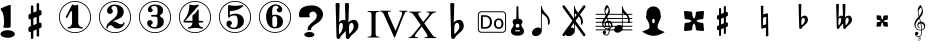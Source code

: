 SplineFontDB: 3.0
FontName: nootka
FullName: nootka
FamilyName: nootka
Weight: Medium
Copyright: Created by SeeLook with FontForge 2.0 (http://fontforge.sf.net) with Emmentaler font from LilyPond project
Version: 001.000
ItalicAngle: 0
UnderlinePosition: -100
UnderlineWidth: 50
Ascent: 800
Descent: 200
sfntRevision: 0x00010000
LayerCount: 2
Layer: 0 1 "Warstwa t+AUIA-a"  1
Layer: 1 1 "Plan pierwszy"  0
XUID: [1021 905 4475020 9871967]
FSType: 0
OS2Version: 4
OS2_WeightWidthSlopeOnly: 0
OS2_UseTypoMetrics: 1
CreationTime: 1307821124
ModificationTime: 1349949813
PfmFamily: 17
TTFWeight: 500
TTFWidth: 5
LineGap: 90
VLineGap: 0
Panose: 2 0 6 9 0 0 0 0 0 0
OS2TypoAscent: 0
OS2TypoAOffset: 1
OS2TypoDescent: 0
OS2TypoDOffset: 1
OS2TypoLinegap: 90
OS2WinAscent: 1
OS2WinAOffset: 1
OS2WinDescent: 0
OS2WinDOffset: 1
HheadAscent: 1
HheadAOffset: 1
HheadDescent: 0
HheadDOffset: 1
OS2SubXSize: 650
OS2SubYSize: 700
OS2SubXOff: 0
OS2SubYOff: 140
OS2SupXSize: 650
OS2SupYSize: 700
OS2SupXOff: 0
OS2SupYOff: 480
OS2StrikeYSize: 49
OS2StrikeYPos: 258
OS2Vendor: 'PfEd'
OS2CodePages: 00000001.00000000
OS2UnicodeRanges: 00000001.10000000.00000000.00000000
MarkAttachClasses: 1
DEI: 91125
ShortTable: cvt  2
  33
  633
EndShort
ShortTable: maxp 16
  1
  0
  24
  164
  7
  0
  0
  2
  0
  1
  1
  0
  64
  46
  0
  0
EndShort
LangName: 1033 "" "" "" "FontForge 2.0 : nootka : 15-12-2011" 
GaspTable: 1 65535 2 0
Encoding: UnicodeBmp
UnicodeInterp: none
NameList: Adobe Glyph List
DisplaySize: -96
AntiAlias: 1
FitToEm: 1
WinInfo: 40 10 3
BeginChars: 65539 31

StartChar: .notdef
Encoding: 65536 -1 0
Width: 1000
Flags: W
TtInstrs:
PUSHB_2
 1
 0
MDAP[rnd]
ALIGNRP
PUSHB_3
 7
 4
 0
MIRP[min,rnd,black]
SHP[rp2]
PUSHB_2
 6
 5
MDRP[rp0,min,rnd,grey]
ALIGNRP
PUSHB_3
 3
 2
 0
MIRP[min,rnd,black]
SHP[rp2]
SVTCA[y-axis]
PUSHB_2
 3
 0
MDAP[rnd]
ALIGNRP
PUSHB_3
 5
 4
 0
MIRP[min,rnd,black]
SHP[rp2]
PUSHB_3
 7
 6
 1
MIRP[rp0,min,rnd,grey]
ALIGNRP
PUSHB_3
 1
 2
 0
MIRP[min,rnd,black]
SHP[rp2]
EndTTInstrs
LayerCount: 2
Fore
SplineSet
33 0 m 1,0,-1
 33 666 l 1,1,-1
 298 666 l 1,2,-1
 298 0 l 1,3,-1
 33 0 l 1,0,-1
66 33 m 1,4,-1
 265 33 l 1,5,-1
 265 633 l 1,6,-1
 66 633 l 1,7,-1
 66 33 l 1,4,-1
EndSplineSet
Validated: 1
EndChar

StartChar: .null
Encoding: 65537 -1 1
Width: 0
Flags: W
LayerCount: 2
EndChar

StartChar: nonmarkingreturn
Encoding: 65538 -1 2
Width: 1000
Flags: W
LayerCount: 2
EndChar

StartChar: space
Encoding: 32 32 3
Width: 1000
Flags: W
LayerCount: 2
Fore
SplineSet
590 118 m 1,0,-1
 380 118 l 1,1,-1
 590 118 l 1,0,-1
EndSplineSet
Validated: 1
EndChar

StartChar: numbersign
Encoding: 35 35 4
Width: 1000
Flags: W
LayerCount: 2
Fore
SplineSet
603 256 m 1,0,1
 615 260 615 260 622 260 c 0,2,3
 639 260 639 260 652 247.5 c 128,-1,4
 665 235 665 235 665 217 c 2,5,-1
 665 168 l 2,6,7
 665 155 665 155 657.5 144 c 128,-1,8
 650 133 650 133 639 128 c 2,9,-1
 603 113 l 1,10,-1
 603 -60 l 2,11,12
 603 -73 603 -73 594 -82 c 128,-1,13
 585 -91 585 -91 572.5 -91 c 128,-1,14
 560 -91 560 -91 550.5 -82 c 128,-1,15
 541 -73 541 -73 541 -60 c 2,16,-1
 541 89 l 1,17,-1
 459 54 l 1,18,-1
 459 -120 l 2,19,20
 459 -132 459 -132 449.5 -141 c 128,-1,21
 440 -150 440 -150 427.5 -150 c 128,-1,22
 415 -150 415 -150 406 -141.5 c 128,-1,23
 397 -133 397 -133 397 -120 c 2,24,-1
 397 29 l 1,25,26
 385 24 385 24 378 24 c 0,27,28
 361 24 361 24 348 36.5 c 128,-1,29
 335 49 335 49 335 67 c 2,30,-1
 335 118 l 2,31,32
 335 130 335 130 342.5 141.5 c 128,-1,33
 350 153 350 153 361 157 c 2,34,-1
 397 172 l 1,35,-1
 397 344 l 1,36,37
 385 340 385 340 378 340 c 0,38,39
 361 340 361 340 348 352.5 c 128,-1,40
 335 365 335 365 335 383 c 2,41,-1
 335 432 l 2,42,43
 335 445 335 445 342.5 456 c 128,-1,44
 350 467 350 467 361 472 c 2,45,-1
 397 487 l 1,46,-1
 397 660 l 2,47,48
 397 673 397 673 406 682 c 128,-1,49
 415 691 415 691 427.5 691 c 128,-1,50
 440 691 440 691 449.5 682 c 128,-1,51
 459 673 459 673 459 660 c 2,52,-1
 459 511 l 1,53,-1
 541 546 l 1,54,-1
 541 720 l 2,55,56
 541 732 541 732 550.5 741 c 128,-1,57
 560 750 560 750 572.5 750 c 128,-1,58
 585 750 585 750 594 741.5 c 128,-1,59
 603 733 603 733 603 720 c 2,60,-1
 603 571 l 1,61,62
 615 576 615 576 622 576 c 0,63,64
 639 576 639 576 652 563.5 c 128,-1,65
 665 551 665 551 665 533 c 2,66,-1
 665 482 l 2,67,68
 665 470 665 470 657.5 458.5 c 128,-1,69
 650 447 650 447 639 443 c 2,70,-1
 603 428 l 1,71,-1
 603 256 l 1,0,1
541 403 m 1,72,-1
 459 370 l 1,73,-1
 459 197 l 1,74,-1
 541 230 l 1,75,-1
 541 403 l 1,72,-1
EndSplineSet
Validated: 1
EndChar

StartChar: one
Encoding: 49 49 5
Width: 1000
Flags: W
HStem: -1 21<410.499 589.501> 111 35<317.642 382.4 625.353 693.996> 778 21<410.499 589.501>
VStem: 100 21<309.448 488.552> 426 155<188.824 540.265> 879 21<309.448 488.552>
LayerCount: 2
Fore
SplineSet
503.5 690 m 132,-1,1
 519 690 519 690 539.5 698.5 c 132,-1,2
 560 707 560 707 562 707 c 4,3,4
 569 707 569 707 575 700 c 132,-1,5
 581 693 581 693 581 682 c 6,6,-1
 581 265 l 6,7,8
 581 216 581 216 608 181 c 132,-1,9
 635 146 635 146 677 146 c 4,10,11
 694 146 694 146 694 128 c 4,12,13
 694 111 694 111 677 111 c 4,14,15
 648 111 648 111 590.5 119.5 c 132,-1,16
 533 128 533 128 503.5 128 c 132,-1,17
 474 128 474 128 417 119.5 c 132,-1,18
 360 111 360 111 331 111 c 4,19,20
 322 111 322 111 317.5 116 c 132,-1,21
 313 121 313 121 313 128 c 132,-1,22
 313 135 313 135 317.5 140.5 c 132,-1,23
 322 146 322 146 331 146 c 4,24,25
 373 146 373 146 399.5 181 c 132,-1,26
 426 216 426 216 426 265 c 6,27,-1
 426 521 l 6,28,29
 426 533 426 533 418.5 540.5 c 132,-1,30
 411 548 411 548 402 548 c 4,31,32
 392 548 392 548 389 540 c 6,33,-1
 311 388 l 5,34,35
 304 378 304 378 293 378 c 4,36,37
 284 378 284 378 277 383.5 c 132,-1,38
 270 389 270 389 270 398 c 4,39,40
 270 405 270 405 272 409 c 6,41,-1
 426 706 l 6,42,43
 428 711 428 711 434 711 c 260,44,45
 440 711 440 711 464 700.5 c 132,-1,0
 488 690 488 690 503.5 690 c 132,-1,1
500 799 m 132,-1,47
 609 799 609 799 701 745.5 c 132,-1,48
 793 692 793 692 846.5 600 c 132,-1,49
 900 508 900 508 900 399 c 132,-1,50
 900 290 900 290 846.5 198 c 132,-1,51
 793 106 793 106 701 52.5 c 132,-1,52
 609 -1 609 -1 500 -1 c 132,-1,53
 391 -1 391 -1 299 52.5 c 132,-1,54
 207 106 207 106 153.5 198 c 132,-1,55
 100 290 100 290 100 399 c 132,-1,56
 100 508 100 508 153.5 600 c 132,-1,57
 207 692 207 692 299 745.5 c 132,-1,46
 391 799 391 799 500 799 c 132,-1,47
500 778 m 132,-1,59
 397 778 397 778 310 727.5 c 132,-1,60
 223 677 223 677 172 589.5 c 132,-1,61
 121 502 121 502 121 399 c 132,-1,62
 121 296 121 296 172 208.5 c 132,-1,63
 223 121 223 121 310 70.5 c 132,-1,64
 397 20 397 20 500 20 c 132,-1,65
 603 20 603 20 690 70.5 c 132,-1,66
 777 121 777 121 828 208.5 c 132,-1,67
 879 296 879 296 879 399 c 132,-1,68
 879 502 879 502 828 589.5 c 132,-1,69
 777 677 777 677 690 727.5 c 132,-1,58
 603 778 603 778 500 778 c 132,-1,59
EndSplineSet
EndChar

StartChar: two
Encoding: 50 50 6
Width: 1000
Flags: W
HStem: -1 21<410.448 589.552> 111 106<549 661.566> 676 35<431.336 529.025> 778 21<410.448 589.552>
VStem: 100 21<309.499 488.501> 284 35<115.641 168.845> 301 109<535 627.052> 564 154<445.365 615.641> 700.5 39.5<222.987 262.359> 879 21<309.499 488.501>
LayerCount: 2
Fore
SplineSet
565 111 m 4,0,1
 533 111 533 111 509.5 119.5 c 132,-1,2
 486 128 486 128 472.5 140 c 132,-1,3
 459 152 459 152 447.5 164.5 c 132,-1,4
 436 177 436 177 422 185.5 c 132,-1,5
 408 194 408 194 391 194 c 4,6,7
 364 194 364 194 342.5 175.5 c 132,-1,8
 321 157 321 157 319 127 c 4,9,10
 317 111 317 111 302 111 c 4,11,12
 295 111 295 111 289.5 115.5 c 132,-1,13
 284 120 284 120 284 128 c 4,14,15
 284 161 284 161 296 190.5 c 132,-1,16
 308 220 308 220 327.5 241.5 c 132,-1,17
 347 263 347 263 372.5 285 c 132,-1,18
 398 307 398 307 424 325 c 132,-1,19
 450 343 450 343 475 365.5 c 132,-1,20
 500 388 500 388 520 411.5 c 132,-1,21
 540 435 540 435 552 467.5 c 132,-1,22
 564 500 564 500 564 537 c 260,23,24
 564 574 564 574 557.5 603.5 c 132,-1,25
 551 633 551 633 533.5 654.5 c 132,-1,26
 516 676 516 676 489 676 c 4,27,28
 457 676 457 676 433.5 662 c 132,-1,29
 410 648 410 648 410 623 c 4,30,31
 410 609 410 609 428.5 587 c 132,-1,32
 447 565 447 565 447 550 c 4,33,34
 447 520 447 520 426 498.5 c 132,-1,35
 405 477 405 477 374 477 c 132,-1,36
 343 477 343 477 322 498.5 c 132,-1,37
 301 520 301 520 301 550 c 4,38,39
 301 619 301 619 357 665 c 132,-1,40
 413 711 413 711 489 711 c 4,41,42
 582 711 582 711 650 663 c 132,-1,43
 718 615 718 615 718 537 c 4,44,45
 718 496 718 496 705 463 c 132,-1,46
 692 430 692 430 672.5 409.5 c 132,-1,47
 653 389 653 389 622 371 c 132,-1,48
 591 353 591 353 564 342.5 c 132,-1,49
 537 332 537 332 499.5 317 c 132,-1,50
 462 302 462 302 439 290 c 5,51,-1
 447 290 l 6,52,53
 483 290 483 290 514 278.5 c 132,-1,54
 545 267 545 267 563 253 c 132,-1,55
 581 239 581 239 604.5 228 c 132,-1,56
 628 217 628 217 651 217 c 4,57,58
 672 217 672 217 684.5 224.5 c 132,-1,59
 697 232 697 232 700.5 241.5 c 132,-1,60
 704 251 704 251 709 259 c 132,-1,61
 714 267 714 267 722 267 c 4,62,63
 729 267 729 267 734.5 262.5 c 132,-1,64
 740 258 740 258 740 250 c 4,65,66
 740 238 740 238 729 216.5 c 132,-1,67
 718 195 718 195 698 170.5 c 132,-1,68
 678 146 678 146 642.5 128.5 c 132,-1,69
 607 111 607 111 565 111 c 4,0,1
900 399 m 132,-1,71
 900 290 900 290 846.5 198 c 132,-1,72
 793 106 793 106 701 52.5 c 132,-1,73
 609 -1 609 -1 500 -1 c 132,-1,74
 391 -1 391 -1 299 52.5 c 132,-1,75
 207 106 207 106 153.5 198 c 132,-1,76
 100 290 100 290 100 399 c 132,-1,77
 100 508 100 508 153.5 600 c 132,-1,78
 207 692 207 692 299 745.5 c 132,-1,79
 391 799 391 799 500 799 c 132,-1,80
 609 799 609 799 701 745.5 c 132,-1,81
 793 692 793 692 846.5 600 c 132,-1,70
 900 508 900 508 900 399 c 132,-1,71
879 399 m 132,-1,83
 879 502 879 502 828.5 589 c 132,-1,84
 778 676 778 676 690.5 727 c 132,-1,85
 603 778 603 778 500 778 c 132,-1,86
 397 778 397 778 309.5 727 c 132,-1,87
 222 676 222 676 171.5 589 c 132,-1,88
 121 502 121 502 121 399 c 132,-1,89
 121 296 121 296 171.5 209 c 132,-1,90
 222 122 222 122 309.5 71 c 132,-1,91
 397 20 397 20 500 20 c 132,-1,92
 603 20 603 20 690.5 71 c 132,-1,93
 778 122 778 122 828.5 209 c 132,-1,82
 879 296 879 296 879 399 c 132,-1,83
EndSplineSet
EndChar

StartChar: three
Encoding: 51 51 7
Width: 1000
Flags: W
HStem: -1 21<410.499 589.552> 111 35<417.352 535.231> 409 43<407.673 553.682> 676 35<418.927 537.645> 778 21<410.499 589.552>
VStem: 100 21<309.364 488.18> 304 96<185.013 268.5> 321 85<567.5 646.579> 564 156<198.71 358.635> 564 135<484.162 644.043> 879 21<309.364 488.18>
LayerCount: 2
Fore
SplineSet
628 430 m 4,0,1
 628 418 628 418 637.5 408.5 c 132,-1,2
 647 399 647 399 660.5 390.5 c 132,-1,3
 674 382 674 382 687.5 370.5 c 132,-1,4
 701 359 701 359 710.5 336 c 132,-1,5
 720 313 720 313 720 280 c 4,6,7
 720 199 720 199 657 155 c 132,-1,8
 594 111 594 111 496 111 c 4,9,10
 419 111 419 111 361.5 150.5 c 132,-1,11
 304 190 304 190 304 254 c 4,12,13
 304 283 304 283 324.5 303 c 132,-1,14
 345 323 345 323 374 323 c 132,-1,15
 403 323 403 323 423.5 303 c 132,-1,16
 444 283 444 283 444 254 c 4,17,18
 444 241 444 241 422 225 c 132,-1,19
 400 209 400 209 400 196 c 4,20,21
 400 169 400 169 428 157.5 c 132,-1,22
 456 146 456 146 496 146 c 4,23,24
 564 146 564 146 564 280 c 6,25,-1
 564 326 l 6,26,27
 564 368 564 368 554 388.5 c 132,-1,28
 544 409 544 409 512 409 c 6,29,-1
 423 409 l 6,30,31
 413 409 413 409 407.5 415 c 132,-1,32
 402 421 402 421 402 430 c 132,-1,33
 402 439 402 439 407.5 445.5 c 132,-1,34
 413 452 413 452 423 452 c 6,35,-1
 512 452 l 6,36,37
 545 452 545 452 554.5 473 c 132,-1,38
 564 494 564 494 564 539 c 6,39,-1
 564 575 l 6,40,41
 564 676 564 676 490 676 c 4,42,43
 406 676 406 676 406 631 c 4,44,45
 406 619 406 619 425 605.5 c 132,-1,46
 444 592 444 592 444 580 c 4,47,48
 444 555 444 555 426 537 c 132,-1,49
 408 519 408 519 382.5 519 c 132,-1,50
 357 519 357 519 339 537 c 132,-1,51
 321 555 321 555 321 580 c 4,52,53
 321 638 321 638 371.5 674.5 c 132,-1,54
 422 711 422 711 490 711 c 4,55,56
 549 711 549 711 594.5 698 c 132,-1,57
 640 685 640 685 669.5 653.5 c 132,-1,58
 699 622 699 622 699 575 c 4,59,60
 699 538 699 538 692 514 c 132,-1,61
 685 490 685 490 674.5 481 c 132,-1,62
 664 472 664 472 653.5 466 c 132,-1,63
 643 460 643 460 635.5 452 c 132,-1,64
 628 444 628 444 628 430 c 4,0,1
500 799 m 132,-1,66
 609 799 609 799 701 745.5 c 132,-1,67
 793 692 793 692 846.5 599.5 c 132,-1,68
 900 507 900 507 900 398.5 c 132,-1,69
 900 290 900 290 846.5 198 c 132,-1,70
 793 106 793 106 701 52.5 c 132,-1,71
 609 -1 609 -1 500 -1 c 132,-1,72
 391 -1 391 -1 299 52.5 c 132,-1,73
 207 106 207 106 153.5 198 c 132,-1,74
 100 290 100 290 100 398.5 c 132,-1,75
 100 507 100 507 153.5 599.5 c 132,-1,76
 207 692 207 692 299 745.5 c 132,-1,65
 391 799 391 799 500 799 c 132,-1,66
500 778 m 132,-1,78
 397 778 397 778 310 727.5 c 132,-1,79
 223 677 223 677 172 589.5 c 132,-1,80
 121 502 121 502 121 399 c 132,-1,81
 121 296 121 296 172 208.5 c 132,-1,82
 223 121 223 121 310 70.5 c 132,-1,83
 397 20 397 20 500 20 c 132,-1,84
 603 20 603 20 690.5 70.5 c 132,-1,85
 778 121 778 121 828.5 208.5 c 132,-1,86
 879 296 879 296 879 399 c 132,-1,87
 879 502 879 502 828.5 589.5 c 132,-1,88
 778 677 778 677 690.5 727.5 c 132,-1,77
 603 778 603 778 500 778 c 132,-1,78
EndSplineSet
EndChar

StartChar: four
Encoding: 52 52 8
Width: 1000
Flags: W
HStem: -1 21<410.499 589.552> 111 35<322.004 389.552 636.664 700.358> 261 43<254 436 592 701.812> 564 20G<568 576> 778 21<410.499 589.552>
VStem: 100 21<309.364 488.18> 436 156<189.209 261 304 457.407> 879 21<309.364 488.18>
LayerCount: 2
Fore
SplineSet
378 711 m 4,0,1
 379 711 379 711 394 706.5 c 132,-1,2
 409 702 409 702 432 697.5 c 132,-1,3
 455 693 455 693 474 693 c 4,4,5
 503 693 503 693 537 702 c 132,-1,6
 571 711 571 711 574 711 c 4,7,8
 582 711 582 711 588 706 c 132,-1,9
 594 701 594 701 594 694 c 4,10,11
 594 688 594 688 592 686 c 6,12,-1
 254 304 l 5,13,-1
 436 304 l 5,14,-1
 436 419 l 6,15,16
 436 440 436 440 448 450 c 132,-1,17
 460 460 460 460 483.5 474.5 c 132,-1,18
 507 489 507 489 526 513 c 4,19,20
 537 528 537 528 545 547 c 132,-1,21
 553 566 553 566 558.5 575 c 132,-1,22
 564 584 564 584 572 584 c 260,23,24
 580 584 580 584 586 578.5 c 132,-1,25
 592 573 592 573 592 564 c 6,26,-1
 592 304 l 5,27,-1
 686 304 l 6,28,29
 696 304 696 304 702 297.5 c 132,-1,30
 708 291 708 291 708 282.5 c 132,-1,31
 708 274 708 274 702 267.5 c 132,-1,32
 696 261 696 261 686 261 c 6,33,-1
 592 261 l 5,34,35
 593 213 593 213 619.5 179.5 c 132,-1,36
 646 146 646 146 687 146 c 4,37,38
 696 146 696 146 700.5 140.5 c 132,-1,39
 705 135 705 135 705 128 c 132,-1,40
 705 121 705 121 700.5 116 c 132,-1,41
 696 111 696 111 687 111 c 4,42,43
 658 111 658 111 600.5 119.5 c 132,-1,44
 543 128 543 128 513.5 128 c 132,-1,45
 484 128 484 128 426 119.5 c 132,-1,46
 368 111 368 111 339 111 c 4,47,48
 322 111 322 111 322 128 c 4,49,50
 322 146 322 146 339 146 c 4,51,52
 380 146 380 146 407 179.5 c 132,-1,53
 434 213 434 213 436 261 c 5,54,-1
 254 261 l 6,55,56
 230 261 230 261 219 271.5 c 132,-1,57
 208 282 208 282 208 294 c 4,58,59
 208 298 208 298 223.5 317.5 c 132,-1,60
 239 337 239 337 261 370.5 c 132,-1,61
 283 404 283 404 305 447.5 c 132,-1,62
 327 491 327 491 342.5 554.5 c 132,-1,63
 358 618 358 618 358 686 c 4,64,65
 358 696 358 696 364 703.5 c 132,-1,66
 370 711 370 711 378 711 c 4,0,1
500 799 m 132,-1,68
 609 799 609 799 701 745.5 c 132,-1,69
 793 692 793 692 846.5 599.5 c 132,-1,70
 900 507 900 507 900 398.5 c 132,-1,71
 900 290 900 290 846.5 198 c 132,-1,72
 793 106 793 106 701 52.5 c 132,-1,73
 609 -1 609 -1 500 -1 c 132,-1,74
 391 -1 391 -1 299 52.5 c 132,-1,75
 207 106 207 106 153.5 198 c 132,-1,76
 100 290 100 290 100 398.5 c 132,-1,77
 100 507 100 507 153.5 599.5 c 132,-1,78
 207 692 207 692 299 745.5 c 132,-1,67
 391 799 391 799 500 799 c 132,-1,68
500 778 m 132,-1,80
 397 778 397 778 310 727.5 c 132,-1,81
 223 677 223 677 172 589.5 c 132,-1,82
 121 502 121 502 121 399 c 132,-1,83
 121 296 121 296 172 208.5 c 132,-1,84
 223 121 223 121 310 70.5 c 132,-1,85
 397 20 397 20 500 20 c 132,-1,86
 603 20 603 20 690.5 70.5 c 132,-1,87
 778 121 778 121 828.5 208.5 c 132,-1,88
 879 296 879 296 879 399 c 132,-1,89
 879 502 879 502 828.5 589.5 c 132,-1,90
 778 677 778 677 690.5 727.5 c 132,-1,79
 603 778 603 778 500 778 c 132,-1,80
EndSplineSet
EndChar

StartChar: five
Encoding: 53 53 9
Width: 1000
Flags: W
HStem: 1 21<410.499 589.552> 97 35<399.379 526.778> 439 43<398.926 539.549> 780 21<410.499 589.552>
VStem: 100 21<311.364 490.18> 286 96<170.028 254.5> 326 44<439 551.91> 568 154<204.859 389.275> 879 21<311.364 490.18>
LayerCount: 2
Fore
SplineSet
348 697 m 4,0,1
 349 697 349 697 358.5 695.5 c 132,-1,2
 368 694 368 694 383.5 691.5 c 132,-1,3
 399 689 399 689 418.5 686.5 c 132,-1,4
 438 684 438 684 464 682 c 132,-1,5
 490 680 490 680 515 680 c 4,6,7
 551 680 551 680 591.5 684.5 c 132,-1,8
 632 689 632 689 658 693 c 132,-1,9
 684 697 684 697 684 697 c 5,10,11
 694 697 694 697 700.5 692 c 132,-1,12
 707 687 707 687 707 680 c 4,13,14
 707 676 707 676 693.5 662 c 132,-1,15
 680 648 680 648 652 629.5 c 132,-1,16
 624 611 624 611 588 593.5 c 132,-1,17
 552 576 552 576 500 564 c 132,-1,18
 448 552 448 552 394 552 c 4,19,20
 384 552 384 552 377 544.5 c 132,-1,21
 370 537 370 537 370 527 c 6,22,-1
 370 439 l 5,23,24
 413 482 413 482 497 482 c 4,25,26
 605 482 605 482 663.5 434.5 c 132,-1,27
 722 387 722 387 722 289 c 4,28,29
 722 204 722 204 651 150.5 c 132,-1,30
 580 97 580 97 482 97 c 4,31,32
 402 97 402 97 344 135.5 c 132,-1,33
 286 174 286 174 286 240 c 4,34,35
 286 269 286 269 306 289 c 132,-1,36
 326 309 326 309 355 309 c 132,-1,37
 384 309 384 309 404.5 289 c 132,-1,38
 425 269 425 269 425 240 c 4,39,40
 425 227 425 227 403.5 211 c 132,-1,41
 382 195 382 195 382 182 c 4,42,43
 382 132 382 132 482 132 c 4,44,45
 514 132 514 132 533.5 156 c 132,-1,46
 553 180 553 180 560.5 213.5 c 132,-1,47
 568 247 568 247 568 289 c 4,48,49
 568 439 568 439 497 439 c 4,50,51
 450 439 450 439 420.5 430.5 c 132,-1,52
 391 422 391 422 382.5 411.5 c 132,-1,53
 374 401 374 401 365.5 392.5 c 132,-1,54
 357 384 357 384 348 384 c 260,55,56
 339 384 339 384 332.5 390 c 132,-1,57
 326 396 326 396 326 405 c 6,58,-1
 326 673 l 6,59,60
 326 683 326 683 332.5 690 c 132,-1,61
 339 697 339 697 348 697 c 4,0,1
500 801 m 132,-1,63
 609 801 609 801 701 747.5 c 132,-1,64
 793 694 793 694 846.5 601.5 c 132,-1,65
 900 509 900 509 900 400.5 c 132,-1,66
 900 292 900 292 846.5 200 c 132,-1,67
 793 108 793 108 701 54.5 c 132,-1,68
 609 1 609 1 500 1 c 132,-1,69
 391 1 391 1 299 54.5 c 132,-1,70
 207 108 207 108 153.5 200 c 132,-1,71
 100 292 100 292 100 400.5 c 132,-1,72
 100 509 100 509 153.5 601.5 c 132,-1,73
 207 694 207 694 299 747.5 c 132,-1,62
 391 801 391 801 500 801 c 132,-1,63
500 780 m 132,-1,75
 397 780 397 780 310 729.5 c 132,-1,76
 223 679 223 679 172 591.5 c 132,-1,77
 121 504 121 504 121 401 c 132,-1,78
 121 298 121 298 172 210.5 c 132,-1,79
 223 123 223 123 310 72.5 c 132,-1,80
 397 22 397 22 500 22 c 132,-1,81
 603 22 603 22 690.5 72.5 c 132,-1,82
 778 123 778 123 828.5 210.5 c 132,-1,83
 879 298 879 298 879 401 c 132,-1,84
 879 504 879 504 828.5 591.5 c 132,-1,85
 778 679 778 679 690.5 729.5 c 132,-1,74
 603 780 603 780 500 780 c 132,-1,75
EndSplineSet
EndChar

StartChar: six
Encoding: 54 54 10
Width: 1000
Flags: WO
HStem: 3 21<410.499 589.552> 115 35<445.804 532.409> 423 35<445.527 532.409> 680 35<461.17 568.427> 782 21<410.499 589.552>
VStem: 100 21<313.364 492.18> 277 155<276.305 400.306 441 543.844> 553.5 145.5<198.74 374.26> 585 97<569.5 651.096> 879 21<313.364 492.18>
LayerCount: 2
Fore
SplineSet
488 423 m 4,0,1
 453 423 453 423 442.5 401 c 132,-1,2
 432 379 432 379 432 332 c 6,3,-1
 432 287 l 5,4,-1
 432 241 l 6,5,6
 432 194 432 194 442.5 172 c 132,-1,7
 453 150 453 150 488 150 c 4,8,9
 504 150 504 150 515.5 154 c 132,-1,10
 527 158 527 158 534.5 168.5 c 132,-1,11
 542 179 542 179 546 188.5 c 132,-1,12
 550 198 550 198 551.5 217.5 c 132,-1,13
 553 237 553 237 553.5 249 c 132,-1,14
 554 261 554 261 554 286.5 c 132,-1,15
 554 312 554 312 553.5 324 c 132,-1,16
 553 336 553 336 551.5 355.5 c 132,-1,17
 550 375 550 375 546 384.5 c 132,-1,18
 542 394 542 394 534.5 404.5 c 132,-1,19
 527 415 527 415 515.5 419 c 132,-1,20
 504 423 504 423 488 423 c 4,0,1
432 441 m 5,21,22
 468 458 468 458 488 458 c 4,23,24
 585 458 585 458 642 414.5 c 132,-1,25
 699 371 699 371 699 286.5 c 132,-1,26
 699 202 699 202 642 158.5 c 132,-1,27
 585 115 585 115 488 115 c 4,28,29
 422 115 422 115 373 159 c 132,-1,30
 324 203 324 203 300.5 270 c 132,-1,31
 277 337 277 337 277 415 c 260,32,33
 277 493 277 493 305.5 561 c 132,-1,34
 334 629 334 629 389 672 c 132,-1,35
 444 715 444 715 513 715 c 260,36,37
 582 715 582 715 632 678.5 c 132,-1,38
 682 642 682 642 682 584 c 4,39,40
 682 555 682 555 662 535 c 132,-1,41
 642 515 642 515 613 515 c 132,-1,42
 584 515 584 515 563.5 535 c 132,-1,43
 543 555 543 555 543 584 c 4,44,45
 543 597 543 597 564 610.5 c 132,-1,46
 585 624 585 624 585 637 c 4,47,48
 585 659 585 659 564 669.5 c 132,-1,49
 543 680 543 680 513 680 c 4,50,51
 487 680 487 680 470 669.5 c 132,-1,52
 453 659 453 659 444.5 637.5 c 132,-1,53
 436 616 436 616 432.5 592 c 132,-1,54
 429 568 429 568 429 535 c 4,55,56
 429 504 429 504 432 441 c 5,21,22
500 803 m 132,-1,58
 609 803 609 803 701 749.5 c 132,-1,59
 793 696 793 696 846.5 603.5 c 132,-1,60
 900 511 900 511 900 402.5 c 132,-1,61
 900 294 900 294 846.5 202 c 132,-1,62
 793 110 793 110 701 56.5 c 132,-1,63
 609 3 609 3 500 3 c 132,-1,64
 391 3 391 3 299 56.5 c 132,-1,65
 207 110 207 110 153.5 202 c 132,-1,66
 100 294 100 294 100 402.5 c 132,-1,67
 100 511 100 511 153.5 603.5 c 132,-1,68
 207 696 207 696 299 749.5 c 132,-1,57
 391 803 391 803 500 803 c 132,-1,58
500 782 m 132,-1,70
 397 782 397 782 310 731.5 c 132,-1,71
 223 681 223 681 172 593.5 c 132,-1,72
 121 506 121 506 121 403 c 132,-1,73
 121 300 121 300 172 212.5 c 132,-1,74
 223 125 223 125 310 74.5 c 132,-1,75
 397 24 397 24 500 24 c 132,-1,76
 603 24 603 24 690.5 74.5 c 132,-1,77
 778 125 778 125 828.5 212.5 c 132,-1,78
 879 300 879 300 879 403 c 132,-1,79
 879 506 879 506 828.5 593.5 c 132,-1,80
 778 681 778 681 690.5 731.5 c 132,-1,69
 603 782 603 782 500 782 c 132,-1,70
EndSplineSet
EndChar

StartChar: question
Encoding: 63 63 11
Width: 800
Flags: W
HStem: -105.6 132<264.793 451.48> 536 153<388.927 506.284>
VStem: 100 257<408.22 501.746> 232 252<-76.2559 -2.94336> 315 87<73.2043 144.427> 545 155<375.921 496.294>
LayerCount: 2
Fore
SplineSet
232 -39.599609375 m 128,-1,1
 232 -21.599609375 232 -21.599609375 249 -6.599609375 c 128,-1,2
 266 8.400390625 266 8.400390625 295 17.400390625 c 128,-1,3
 324 26.400390625 324 26.400390625 358 26.400390625 c 0,4,5
 410 26.400390625 410 26.400390625 447 6.900390625 c 128,-1,6
 484 -12.599609375 484 -12.599609375 484 -39.599609375 c 128,-1,7
 484 -66.599609375 484 -66.599609375 447 -86.099609375 c 128,-1,8
 410 -105.599609375 410 -105.599609375 358 -105.599609375 c 0,9,10
 324 -105.599609375 324 -105.599609375 295 -96.599609375 c 128,-1,11
 266 -87.599609375 266 -87.599609375 249 -72.599609375 c 128,-1,0
 232 -57.599609375 232 -57.599609375 232 -39.599609375 c 128,-1,1
345 70 m 0,12,13
 315 70 315 70 315 80 c 0,14,15
 315 81 315 81 315.5 83.5 c 128,-1,16
 316 86 316 86 316 93 c 0,17,18
 316 158 316 158 376 217 c 0,19,20
 393 235 393 235 430.5 266 c 128,-1,21
 468 297 468 297 486 315 c 0,22,23
 545 373 545 373 545 434 c 0,24,25
 545 465 545 465 524 495 c 0,26,27
 496 536 496 536 446 536 c 0,28,29
 415 536 415 536 386 513 c 128,-1,30
 357 490 357 490 357 450 c 0,31,32
 357 438 357 438 363 426 c 1,33,34
 371 415 371 415 371 408 c 0,35,36
 371 392 371 392 341 392 c 2,37,-1
 131 392 l 2,38,39
 100 392 100 392 100 445 c 2,40,-1
 100 461 l 2,41,42
 100 689 100 689 430 689 c 0,43,44
 502 689 502 689 565 659 c 0,45,46
 641 624 641 624 678 556 c 0,47,48
 700 515 700 515 700 467 c 0,49,50
 700 391 700 391 642 320 c 0,51,52
 600 268 600 268 548 240 c 0,53,54
 466 196 466 196 420 141 c 0,55,56
 404 121 404 121 404 105 c 1,57,-1
 402 91 l 1,58,59
 402 70 402 70 345 70 c 0,12,13
EndSplineSet
EndChar

StartChar: B
Encoding: 66 66 12
Width: 1000
Flags: W
LayerCount: 2
Fore
SplineSet
552 154 m 2,0,-1
 550 75 l 1,1,-1
 550 61 l 2,2,3
 550 20 550 20 557 -28 c 1,4,5
 608 22 608 22 637 67 c 128,-1,6
 666 112 666 112 666 164 c 0,7,8
 666 201 666 201 653 226.5 c 128,-1,9
 640 252 640 252 614 252 c 0,10,11
 584 252 584 252 569 223.5 c 128,-1,12
 554 195 554 195 552 154 c 2,0,-1
472 -95 m 2,13,-1
 468 51 l 1,14,15
 449 27 449 27 409 -13.5 c 128,-1,16
 369 -54 369 -54 356 -68 c 0,17,18
 347 -78 347 -78 336.5 -100.5 c 128,-1,19
 326 -123 326 -123 314 -136.5 c 128,-1,20
 302 -150 302 -150 284 -150 c 0,21,22
 264 -150 264 -150 251 -134 c 128,-1,23
 238 -118 238 -118 238 -95 c 2,24,-1
 215 737 l 1,25,26
 239 750 239 750 265.5 750 c 128,-1,27
 292 750 292 750 316 737 c 1,28,-1
 303 263 l 1,29,30
 319 294 319 294 348 311.5 c 128,-1,31
 377 329 377 329 412 329 c 0,32,33
 442 329 442 329 461 315 c 1,34,-1
 448 737 l 1,35,36
 471 750 471 750 498 750 c 0,37,38
 526 750 526 750 550 737 c 1,39,-1
 535 263 l 1,40,41
 560 295 560 295 596.5 312 c 128,-1,42
 633 329 633 329 673 329 c 0,43,44
 724 329 724 329 754.5 284 c 128,-1,45
 785 239 785 239 785 176 c 0,46,47
 785 145 785 145 774 117 c 128,-1,48
 763 89 763 89 741.5 63.5 c 128,-1,49
 720 38 720 38 700.5 19.5 c 128,-1,50
 681 1 681 1 649.5 -25.5 c 128,-1,51
 618 -52 618 -52 601 -68 c 1,52,53
 592 -78 592 -78 578 -101 c 128,-1,54
 564 -124 564 -124 550 -137 c 128,-1,55
 536 -150 536 -150 517 -150 c 0,56,57
 497 -150 497 -150 484.5 -134 c 128,-1,58
 472 -118 472 -118 472 -95 c 2,13,-1
300 154 m 2,59,-1
 297 75 l 1,60,-1
 297 60 l 2,61,62
 297 11 297 11 306 -37 c 1,63,64
 397 68 397 68 397 164 c 0,65,66
 397 252 397 252 353 252 c 0,67,68
 303 252 303 252 300 154 c 2,59,-1
EndSplineSet
Validated: 1
EndChar

StartChar: b
Encoding: 98 98 13
Width: 1000
Flags: W
LayerCount: 2
Fore
SplineSet
435 154 m 2,0,-1
 432 75 l 1,1,-1
 432 61 l 2,2,3
 432 20 432 20 439 -28 c 1,4,5
 468 -1 468 -1 483 15 c 128,-1,6
 498 31 498 31 518.5 57.5 c 128,-1,7
 539 84 539 84 548.5 110 c 128,-1,8
 558 136 558 136 558 164 c 0,9,10
 558 200 558 200 543.5 226 c 128,-1,11
 529 252 529 252 502 252 c 0,12,13
 471 252 471 252 453.5 223 c 128,-1,14
 436 194 436 194 435 154 c 2,0,-1
354 -95 m 2,15,-1
 331 737 l 1,16,17
 355 750 355 750 381.5 750 c 128,-1,18
 408 750 408 750 432 737 c 1,19,-1
 419 263 l 1,20,21
 476 329 476 329 561 329 c 0,22,23
 611 329 611 329 640 283 c 128,-1,24
 669 237 669 237 669 174 c 0,25,26
 669 144 669 144 658 116 c 128,-1,27
 647 88 647 88 625 63 c 128,-1,28
 603 38 603 38 583 19.5 c 128,-1,29
 563 1 563 1 531.5 -25.5 c 128,-1,30
 500 -52 500 -52 483 -68 c 1,31,32
 474 -78 474 -78 460.5 -100.5 c 128,-1,33
 447 -123 447 -123 433 -136.5 c 128,-1,34
 419 -150 419 -150 400 -150 c 0,35,36
 380 -150 380 -150 367 -134 c 128,-1,37
 354 -118 354 -118 354 -95 c 2,15,-1
EndSplineSet
Validated: 1
EndChar

StartChar: g
Encoding: 103 103 14
Width: 526
Flags: W
HStem: -67 106<211.47 307 309 325.198> 647 20G<237 284>
VStem: 231 60<355 663.017> 237 47<499.549 667>
LayerCount: 2
Fore
SplineSet
246 -67 m 5,0,1
 139 -62 139 -62 108 0 c 5,2,3
 98.2 22.4 98.2 22.4 98.2 44.31 c 0,4,5
 98.2 53.7 98.2 53.7 100 63 c 4,6,7
 106 94 106 94 126 122 c 4,8,9
 129 127 129 127 136 136.5 c 132,-1,10
 143 146 143 146 146.5 151.5 c 132,-1,11
 150 157 150 157 155 166 c 132,-1,12
 160 175 160 175 162 182.5 c 132,-1,13
 164 190 164 190 164.5 199 c 4,14,15
 164.571428571 200.285714286 164.571428571 200.285714286 164.571428571 201.571428571 c 0,16,17
 164.571428571 209.285714286 164.571428571 209.285714286 162 217 c 5,18,19
 141.452830189 257.471698113 141.452830189 257.471698113 141.452830189 285.53755785 c 0,20,21
 141.452830189 302.547169811 141.452830189 302.547169811 149 315 c 4,22,23
 171 351 171 351 231 354 c 5,24,25
 237.125 516.75 237.125 516.75 237.125 634.328125 c 0,26,27
 237.125 651.125 237.125 651.125 237 667 c 5,28,-1
 284 667 l 5,29,30
 284 610 284 610 287 496 c 132,-1,31
 290 382 290 382 291 355 c 5,32,33
 293.787878788 355.121212121 293.787878788 355.121212121 296.524334252 355.121212121 c 0,34,35
 338.939393939 355.121212121 338.939393939 355.121212121 369 326 c 4,36,37
 387.05 307.95 387.05 307.95 387.05 283.5825 c 0,38,39
 387.05 282.3 387.05 282.3 387 281 c 4,40,41
 386 255 386 255 370 233 c 5,42,43
 358.140350877 217.947368421 358.140350877 217.947368421 358.140350877 200.397968606 c 0,44,45
 358.140350877 179.473684211 358.140350877 179.473684211 375 155 c 4,46,47
 379 149 379 149 386 138.5 c 132,-1,48
 393 128 393 128 397 122 c 132,-1,49
 401 116 401 116 407.5 105 c 132,-1,50
 414 94 414 94 416.5 87.5 c 132,-1,51
 419 81 419 81 423 69.5 c 4,52,53
 426.2 60.3 426.2 60.3 426.2 53.66 c 0,54,55
 426.2 52 426.2 52 426 50.5 c 4,56,57
 425 43 425 43 425 30 c 5,58,59
 421 0 421 0 399.5 -23 c 132,-1,60
 378 -46 378 -46 348 -55 c 4,61,62
 310.857142857 -67.0714285714 310.857142857 -67.0714285714 254.744897959 -67.0714285714 c 0,63,64
 250.428571429 -67.0714285714 250.428571429 -67.0714285714 246 -67 c 5,0,1
309 42 m 5,65,66
 324 42 324 42 326 55 c 5,67,68
 326.076923077 56.0769230769 326.076923077 56.0769230769 326.076923077 57.0828402367 c 0,69,70
 326.076923077 69.1538461538 326.076923077 69.1538461538 315 71 c 4,71,72
 313.75 71.25 313.75 71.25 312.375 71.25 c 0,73,74
 308.25 71.25 308.25 71.25 303 69 c 5,75,76
 294 69 294 69 252.5 69 c 132,-1,77
 211 69 211 69 202 69 c 5,78,79
 200.285714286 63.5714285714 200.285714286 63.5714285714 200.285714286 59.2040816327 c 0,80,81
 200.285714286 48.2857142857 200.285714286 48.2857142857 211 44 c 4,82,83
 223.857142857 38.8571428571 223.857142857 38.8571428571 241.12244898 38.8571428571 c 0,84,85
 244 38.8571428571 244 38.8571428571 247 39 c 5,86,-1
 307 39 l 5,87,-1
 308 41 l 5,88,-1
 309 42 l 5,65,66
275 136 m 4,89,90
 293 140 293 140 303 156.5 c 4,91,92
 310.407407407 168.722222222 310.407407407 168.722222222 310.407407407 182.316186557 c 0,93,94
 310.407407407 187.074074074 310.407407407 187.074074074 309.5 192 c 4,95,96
 306 211 306 211 291 221 c 5,97,98
 279 230 279 230 265.875 230 c 128,-1,99
 252.75 230 252.75 230 238.5 221 c 4,100,101
 215.61971831 206.549295775 215.61971831 206.549295775 215.61971831 184.364411823 c 0,102,103
 215.61971831 178.915492958 215.61971831 178.915492958 217 173 c 4,104,105
 221 154 221 154 238.5 142.5 c 4,106,107
 250.696969697 134.484848485 250.696969697 134.484848485 263.622589532 134.484848485 c 0,108,109
 269.242424242 134.484848485 269.242424242 134.484848485 275 136 c 4,89,90
EndSplineSet
EndChar

StartChar: n
Encoding: 110 110 15
Width: 648
Flags: W
HStem: -78 215<174.05 271.132> 658 20G<333.677 340.177>
VStem: 324.177 21<112.001 490 617.389 677.924> 499.177 48<204.492 367.271>
LayerCount: 2
Fore
SplineSet
184.176757812 -78 m 6,0,1
 152.176757812 -78 152.176757812 -78 126.176757812 -55 c 132,-1,2
 100.176757812 -32 100.176757812 -32 100.176757812 0 c 6,3,-1
 100.176757812 2 l 5,4,5
 102.176757812 58 102.176757812 58 148.676757812 97.5 c 132,-1,6
 195.176757812 137 195.176757812 137 251.176757812 137 c 4,7,8
 287.823242188 137 287.823242188 137 304 124.5 c 132,-1,9
 320.176757812 112 320.176757812 112 322.676757812 112 c 132,-1,10
 325.176757812 112 325.176757812 112 325.176757812 117 c 132,-1,11
 325.176757812 122 325.176757812 122 324.176757812 126 c 5,12,-1
 324.176757812 400 l 6,13,14
 324.176757812 584 324.176757812 584 325.176757812 675 c 5,15,16
 331.176757812 678 331.176757812 678 336.176757812 678 c 4,17,18
 344.176757812 678 344.176757812 678 346.676757812 665.5 c 132,-1,19
 349.176757812 653 349.176757812 653 350.676757812 636.5 c 132,-1,20
 352.176757812 620 352.176757812 620 358.176757812 614 c 5,21,22
 380.778320312 553.149414062 380.778320312 553.149414062 453.676757812 477.5 c 4,23,24
 480.176757812 450 480.176757812 450 505.676757812 412 c 4,25,26
 547.176757812 350.157226562 547.176757812 350.157226562 547.176757812 288 c 4,27,28
 547.176757812 250 547.176757812 250 532.176757812 217 c 5,29,30
 527.176757812 202 527.176757812 202 519.176757812 202 c 132,-1,31
 511.176757812 202 511.176757812 202 503.676757812 216 c 132,-1,32
 496.176757812 230 496.176757812 230 496.176757812 239 c 132,-1,33
 496.176757812 248 496.176757812 248 497.676757812 254.5 c 132,-1,34
 499.176757812 261 499.176757812 261 499.176757812 274 c 4,35,36
 499.176757812 364 499.176757812 364 436.176757812 421 c 5,37,38
 389.176757812 465 389.176757812 465 345.176757812 490 c 5,39,-1
 345.176757812 268 l 6,40,41
 345.176757812 120 345.176757812 120 344.176757812 46 c 5,42,43
 337.176757812 -7 337.176757812 -7 291.676757812 -42.5 c 132,-1,44
 246.176757812 -78 246.176757812 -78 192.176757812 -78 c 6,45,-1
 184.176757812 -78 l 6,0,1
EndSplineSet
EndChar

StartChar: v
Encoding: 118 118 16
Width: 1000
Flags: W
VStem: 380.789 209.587<107.8 244.701>
LayerCount: 2
Fore
SplineSet
204.142 34.2422 m 1,0,1
 226.18 46.2323 226.18 46.2323 283.552 67.7137 c 128,-1,2
 340.923 89.1951 340.923 89.1951 368.387 107.645 c 1,3,4
 381.407067163 123.430081426 381.407067163 123.430081426 383.218533581 136.245540713 c 128,-1,5
 385.03 149.061 385.03 149.061 385.798 153.497 c 128,-1,6
 386.566 157.932 386.566 157.932 386.107 166.647 c 128,-1,7
 385.648 175.361 385.648 175.361 385.569 178.982 c 128,-1,8
 385.49 182.602 385.49 182.602 384.049 192.323 c 128,-1,9
 382.608 202.044 382.608 202.044 382.208 204.562 c 128,-1,10
 381.808 207.081 381.808 207.081 379.913 217.522 c 128,-1,11
 378.017 227.963 378.017 227.963 376.136 232.6455 c 128,-1,12
 374.255 237.328 374.255 237.328 365.837 257.872 c 128,-1,13
 357.418 278.416 357.418 278.416 352.468 289.361 c 0,14,15
 338.006033067 321.347399282 338.006033067 321.347399282 319.124 341.624 c 1,16,17
 284.972 406.997 284.972 406.997 311.742 439.86 c 1,18,19
 310.47 476.765 310.47 476.765 311.569 499.627 c 128,-1,20
 312.668 522.49 312.668 522.49 322.656 553.058 c 128,-1,21
 332.643 583.626 332.643 583.626 353.154 603.539 c 1,22,23
 399.094 661.257 399.094 661.257 478.905 664.073 c 128,-1,24
 558.715 666.89 558.715 666.89 608.552 612.548 c 1,25,26
 666.541 560.154 666.541 560.154 662.982 446.922 c 1,27,28
 671.668194362 435.820577811 671.668194362 435.820577811 672.403097181 425.779288906 c 128,-1,29
 673.138 415.738 673.138 415.738 673.352 409.916 c 128,-1,30
 673.565 404.094 673.565 404.094 671.623 395.885 c 128,-1,31
 669.682 387.675 669.682 387.675 668.703 382.942 c 128,-1,32
 667.724 378.209 667.724 378.209 664.472 369.729 c 128,-1,33
 661.219 361.249 661.219 361.249 660.193 358.521 c 0,34,35
 657.015593528 350.084011246 657.015593528 350.084011246 640.063296764 314.466505623 c 128,-1,36
 623.111 278.849 623.111 278.849 608.971 237.4615 c 128,-1,37
 594.831 196.074 594.831 196.074 590.376 178.856 c 0,38,39
 573.540386215 113.784746631 573.540386215 113.784746631 643.125 78.695 c 0,40,41
 660.138745112 70.114694401 660.138745112 70.114694401 701.328372556 52.5586472005 c 128,-1,42
 742.518 35.0026 742.518 35.0026 768.182 23.6992 c 1,43,44
 653.925 -43.4314 653.925 -43.4314 564.538 -61.9275 c 128,-1,45
 475.151 -80.4235 475.151 -80.4235 392.694 -57.3323 c 128,-1,46
 310.238 -34.2411 310.238 -34.2411 204.142 34.2422 c 1,0,1
519.402 300.029 m 0,47,48
 519.767 320.852 519.767 320.852 513.023 335.127 c 128,-1,49
 506.28 349.401 506.28 349.401 496.418 352.681 c 128,-1,50
 486.555 355.96 486.555 355.96 476.642 352.686 c 128,-1,51
 466.73 349.413 466.73 349.413 459.765 335.138 c 128,-1,52
 452.801 320.863 452.801 320.863 452.843 300.029 c 1,53,54
 450.689 266.472 450.689 266.472 467.826 252.34 c 128,-1,55
 484.963 238.209 484.963 238.209 502.626 252.206 c 128,-1,56
 520.29 266.203 520.29 266.203 519.402 300.029 c 0,47,48
EndSplineSet
EndChar

StartChar: x
Encoding: 120 120 17
Width: 1000
Flags: W
LayerCount: 2
Fore
SplineSet
559 300 m 1,0,1
 604 255 604 255 705 255 c 0,2,3
 718 255 718 255 727 245.5 c 128,-1,4
 736 236 736 236 736 223 c 1,5,-1
 750 81 l 2,6,7
 750 79 750 79 750 78 c 0,8,9
 750 66 750 66 741.5 58 c 128,-1,10
 733 50 733 50 722 50 c 2,11,-1
 719 50 l 1,12,-1
 577 64 l 2,13,14
 563 66 563 66 554 74.5 c 128,-1,15
 545 83 545 83 545 95 c 0,16,17
 545 196 545 196 500 241 c 1,18,19
 455 196 455 196 455 95 c 0,20,21
 455 83 455 83 446 74.5 c 128,-1,22
 437 66 437 66 423 64 c 2,23,-1
 281 50 l 1,24,-1
 278 50 l 2,25,26
 267 50 267 50 258.5 58 c 128,-1,27
 250 66 250 66 250 78 c 0,28,29
 250 79 250 79 250 81 c 2,30,-1
 264 223 l 1,31,32
 264 236 264 236 273 245.5 c 128,-1,33
 282 255 282 255 295 255 c 0,34,35
 396 255 396 255 441 300 c 1,36,37
 396 345 396 345 295 345 c 0,38,39
 282 345 282 345 273 354.5 c 128,-1,40
 264 364 264 364 264 377 c 1,41,-1
 250 519 l 2,42,43
 250 521 250 521 250 522 c 0,44,45
 250 534 250 534 258.5 542 c 128,-1,46
 267 550 267 550 278 550 c 2,47,-1
 281 550 l 1,48,-1
 423 536 l 2,49,50
 437 534 437 534 446 525.5 c 128,-1,51
 455 517 455 517 455 505 c 0,52,53
 455 404 455 404 500 359 c 1,54,55
 545 404 545 404 545 505 c 0,56,57
 545 517 545 517 554 525.5 c 128,-1,58
 563 534 563 534 577 536 c 2,59,-1
 719 550 l 1,60,-1
 722 550 l 2,61,62
 733 550 733 550 741.5 542 c 128,-1,63
 750 534 750 534 750 522 c 0,64,65
 750 521 750 521 750 519 c 2,66,-1
 736 377 l 1,67,68
 736 364 736 364 727 354.5 c 128,-1,69
 718 345 718 345 705 345 c 0,70,71
 604 345 604 345 559 300 c 1,0,1
EndSplineSet
Validated: 1
EndChar

StartChar: uniE10E
Encoding: 57614 57614 18
Width: 1000
Flags: W
LayerCount: 2
Fore
SplineSet
246 386 m 1,0,-1
 177 358 l 1,1,-1
 177 214 l 1,2,-1
 246 242 l 1,3,-1
 246 386 l 1,0,-1
297 263 m 1,4,5
 307 267 307 267 313 267 c 0,6,7
 327 267 327 267 338 256.5 c 128,-1,8
 349 246 349 246 349 231 c 2,9,-1
 349 190 l 2,10,11
 349 179 349 179 342.5 170 c 128,-1,12
 336 161 336 161 327 157 c 2,13,-1
 297 144 l 1,14,-1
 297 0 l 2,15,16
 297 -11 297 -11 289.5 -18.5 c 128,-1,17
 282 -26 282 -26 271.5 -26 c 128,-1,18
 261 -26 261 -26 253.5 -18 c 128,-1,19
 246 -10 246 -10 246 0 c 2,20,-1
 246 124 l 1,21,-1
 177 95 l 1,22,-1
 177 -50 l 2,23,24
 177 -60 177 -60 169 -67.5 c 128,-1,25
 161 -75 161 -75 150.5 -75 c 128,-1,26
 140 -75 140 -75 133 -67.5 c 128,-1,27
 126 -60 126 -60 126 -50 c 2,28,-1
 126 74 l 1,29,30
 116 70 116 70 110 70 c 0,31,32
 95 70 95 70 84.5 80.5 c 128,-1,33
 74 91 74 91 74 106 c 2,34,-1
 74 148 l 2,35,36
 74 159 74 159 80 168 c 128,-1,37
 86 177 86 177 96 181 c 2,38,-1
 126 193 l 1,39,-1
 126 337 l 1,40,41
 116 333 116 333 110 333 c 0,42,43
 95 333 95 333 84.5 343.5 c 128,-1,44
 74 354 74 354 74 369 c 2,45,-1
 74 410 l 2,46,47
 74 421 74 421 80 430 c 128,-1,48
 86 439 86 439 96 443 c 2,49,-1
 126 456 l 1,50,-1
 126 600 l 2,51,52
 126 611 126 611 133 618.5 c 128,-1,53
 140 626 140 626 150.5 626 c 128,-1,54
 161 626 161 626 169 618 c 128,-1,55
 177 610 177 610 177 600 c 2,56,-1
 177 476 l 1,57,-1
 246 505 l 1,58,-1
 246 650 l 2,59,60
 246 660 246 660 253.5 667.5 c 128,-1,61
 261 675 261 675 271.5 675 c 128,-1,62
 282 675 282 675 289.5 667.5 c 128,-1,63
 297 660 297 660 297 650 c 2,64,-1
 297 526 l 1,65,66
 307 530 307 530 313 530 c 0,67,68
 327 530 327 530 338 519.5 c 128,-1,69
 349 509 349 509 349 494 c 2,70,-1
 349 452 l 2,71,72
 349 441 349 441 342.5 432 c 128,-1,73
 336 423 336 423 327 419 c 2,74,-1
 297 407 l 1,75,-1
 297 263 l 1,4,5
EndSplineSet
Validated: 1
EndChar

StartChar: uniE116
Encoding: 57622 57622 19
Width: 1000
Flags: W
LayerCount: 2
Fore
SplineSet
171 675 m 1,0,1
 184 683 184 683 203 683 c 0,2,3
 221 683 221 683 234 675 c 1,4,-1
 230 465 l 1,5,-1
 322 492 l 2,6,7
 324 493 324 493 328 493 c 0,8,9
 336 493 336 493 342.5 487 c 128,-1,10
 349 481 349 481 349 473 c 2,11,-1
 359 -75 l 1,12,13
 346 -83 346 -83 328 -83 c 128,-1,14
 310 -83 310 -83 297 -75 c 1,15,-1
 301 135 l 1,16,-1
 209 108 l 2,17,18
 207 107 207 107 203 107 c 0,19,20
 195 107 195 107 188.5 113 c 128,-1,21
 182 119 182 119 182 127 c 2,22,-1
 171 675 l 1,0,1
302 217 m 1,23,-1
 306 406 l 1,24,-1
 228 383 l 1,25,-1
 225 194 l 1,26,-1
 302 217 l 1,23,-1
EndSplineSet
Validated: 1
EndChar

StartChar: uniE11A
Encoding: 57626 57626 20
Width: 1000
Flags: W
LayerCount: 2
Fore
SplineSet
186 312 m 2,0,-1
 184 258 l 1,1,-1
 184 248 l 2,2,3
 184 219 184 219 189 186 c 1,4,5
 215 211 215 211 229 226 c 128,-1,6
 243 241 243 241 257.5 266 c 128,-1,7
 272 291 272 291 272 313 c 0,8,9
 272 316 272 316 272 320 c 0,10,11
 272 344 272 344 261.5 362 c 128,-1,12
 251 380 251 380 233 380 c 0,13,14
 211 380 211 380 199 360 c 128,-1,15
 187 340 187 340 186 312 c 2,0,-1
130 138 m 2,16,-1
 114 718 l 1,17,18
 132 728 132 728 149 728 c 128,-1,19
 166 728 166 728 184 718 c 1,20,-1
 175 388 l 1,21,22
 213 434 213 434 274 434 c 0,23,24
 309 434 309 434 329 402 c 128,-1,25
 349 370 349 370 349 326 c 0,26,27
 349 300 349 300 335 275 c 128,-1,28
 321 250 321 250 306 235 c 128,-1,29
 291 220 291 220 261.5 194.5 c 128,-1,30
 232 169 232 169 220 158 c 0,31,32
 213 151 213 151 203.5 135 c 128,-1,33
 194 119 194 119 184.5 109.5 c 128,-1,34
 175 100 175 100 162 100 c 0,35,36
 148 100 148 100 139 111.5 c 128,-1,37
 130 123 130 123 130 138 c 2,16,-1
EndSplineSet
Validated: 1
EndChar

StartChar: uniE123
Encoding: 57635 57635 21
Width: 1000
Flags: W
LayerCount: 2
Fore
SplineSet
288 312 m 2,0,-1
 286 258 l 1,1,-1
 286 248 l 2,2,3
 286 219 286 219 291 186 c 1,4,5
 367 260 367 260 367 320 c 128,-1,6
 367 380 367 380 331 380 c 0,7,8
 310 380 310 380 299.5 360.5 c 128,-1,9
 289 341 289 341 288 312 c 2,0,-1
232 138 m 2,10,-1
 229 240 l 1,11,12
 216 225 216 225 188.5 197.5 c 128,-1,13
 161 170 161 170 151 158 c 0,14,15
 145 151 145 151 137.5 135 c 128,-1,16
 130 119 130 119 122 109.5 c 128,-1,17
 114 100 114 100 101 100 c 0,18,19
 87 100 87 100 78 111.5 c 128,-1,20
 69 123 69 123 69 138 c 2,21,-1
 53 718 l 1,22,23
 71 728 71 728 88 728 c 128,-1,24
 105 728 105 728 123 718 c 1,25,-1
 114 388 l 1,26,27
 139 434 139 434 190 434 c 0,28,29
 213 434 213 434 224 424 c 1,30,-1
 215 718 l 1,31,32
 233 728 233 728 250 728 c 0,33,34
 268 728 268 728 286 718 c 1,35,-1
 276 388 l 1,36,37
 311 434 311 434 372 434 c 0,38,39
 408 434 408 434 429 402.5 c 128,-1,40
 450 371 450 371 450 328 c 0,41,42
 450 301 450 301 436 275.5 c 128,-1,43
 422 250 422 250 407.5 235.5 c 128,-1,44
 393 221 393 221 363 195 c 128,-1,45
 333 169 333 169 322 158 c 0,46,47
 315 151 315 151 305.5 135 c 128,-1,48
 296 119 296 119 286 109.5 c 128,-1,49
 276 100 276 100 263 100 c 0,50,51
 249 100 249 100 240.5 111 c 128,-1,52
 232 122 232 122 232 138 c 2,10,-1
112 312 m 2,53,-1
 110 258 l 1,54,-1
 110 246 l 2,55,56
 110 213 110 213 116 180 c 1,57,58
 180 253 180 253 180 320 c 0,59,60
 180 380 180 380 149 380 c 0,61,62
 114 380 114 380 112 312 c 2,53,-1
EndSplineSet
Validated: 1
EndChar

StartChar: uniE125
Encoding: 57637 57637 22
Width: 1000
Flags: W
LayerCount: 2
Fore
SplineSet
240 300 m 1,0,1
 266 274 266 274 323 274 c 0,2,3
 330 274 330 274 335.5 269 c 128,-1,4
 341 264 341 264 341 256 c 2,5,-1
 349 175 l 2,6,7
 350 168 350 168 345 162.5 c 128,-1,8
 340 157 340 157 333 157 c 2,9,-1
 331 157 l 1,10,-1
 250 165 l 2,11,12
 232 167 232 167 232 183 c 0,13,14
 232 240 232 240 206 266 c 1,15,16
 180 240 180 240 180 183 c 0,17,18
 180 167 180 167 162 165 c 2,19,-1
 81 157 l 1,20,-1
 79 157 l 2,21,22
 72 157 72 157 67 162.5 c 128,-1,23
 62 168 62 168 63 175 c 2,24,-1
 71 256 l 2,25,26
 71 264 71 264 76.5 269 c 128,-1,27
 82 274 82 274 89 274 c 0,28,29
 146 274 146 274 172 300 c 1,30,31
 146 326 146 326 89 326 c 0,32,33
 82 326 82 326 76.5 331 c 128,-1,34
 71 336 71 336 71 344 c 2,35,-1
 63 425 l 2,36,37
 62 432 62 432 67 437.5 c 128,-1,38
 72 443 72 443 79 443 c 2,39,-1
 81 443 l 1,40,-1
 162 435 l 2,41,42
 180 433 180 433 180 417 c 0,43,44
 180 360 180 360 206 334 c 1,45,46
 232 360 232 360 232 417 c 0,47,48
 232 433 232 433 250 435 c 2,49,-1
 331 443 l 1,50,-1
 333 443 l 2,51,52
 340 443 340 443 345 437.5 c 128,-1,53
 350 432 350 432 349 425 c 2,54,-1
 341 344 l 2,55,56
 341 336 341 336 335.5 331 c 128,-1,57
 330 326 330 326 323 326 c 0,58,59
 266 326 266 326 240 300 c 1,0,1
EndSplineSet
Validated: 1
EndChar

StartChar: uniE1A7
Encoding: 57767 57767 23
Width: 1000
Flags: W
LayerCount: 2
Fore
SplineSet
117 411 m 1,0,1
 94 490 94 490 94 570 c 0,2,3
 94 608 94 608 111 642 c 128,-1,4
 128 676 128 676 158 699 c 0,5,6
 159 700 159 700 161 700 c 128,-1,7
 163 700 163 700 164 699 c 0,8,9
 189 670 189 670 207 622 c 128,-1,10
 225 574 225 574 225 537 c 0,11,12
 225 494 225 494 204 457 c 128,-1,13
 183 420 183 420 145 377 c 1,14,15
 157 337 157 337 170 284 c 1,16,-1
 173 284 l 2,17,18
 220 284 220 284 250 251 c 128,-1,19
 280 218 280 218 280 175 c 0,20,21
 280 121 280 121 235 87 c 0,22,23
 219 76 219 76 200 70 c 1,24,25
 200 68 200 68 200 62 c 128,-1,26
 200 56 200 56 200 54 c 0,27,28
 200 21 200 21 199 -4 c 0,29,30
 196 -44 196 -44 170.5 -72 c 128,-1,31
 145 -100 145 -100 108 -100 c 0,32,33
 73 -100 73 -100 48 -74.5 c 128,-1,34
 23 -49 23 -49 23 -14 c 0,35,36
 23 4 23 4 37.5 17 c 128,-1,37
 52 30 52 30 71 30 c 0,38,39
 88 30 88 30 99.5 17 c 128,-1,40
 111 4 111 4 111 -14 c 0,41,42
 111 -30 111 -30 99 -42 c 128,-1,43
 87 -54 87 -54 71 -54 c 0,44,45
 63 -54 63 -54 55 -50 c 1,46,47
 73 -83 73 -83 109 -83 c 0,48,49
 139 -83 139 -83 159.5 -59 c 128,-1,50
 180 -35 180 -35 182 -2 c 0,51,52
 183 23 183 23 183 54 c 2,53,-1
 183 67 l 1,54,55
 167 65 167 65 150 65 c 0,56,57
 91 65 91 65 50.5 111 c 128,-1,58
 10 157 10 157 10 221 c 0,59,60
 10 235 10 235 13 249.5 c 128,-1,61
 16 264 16 264 19 274.5 c 128,-1,62
 22 285 22 285 31 300 c 128,-1,63
 40 315 40 315 44 322.5 c 128,-1,64
 48 330 48 330 61.5 346.5 c 128,-1,65
 75 363 75 363 78.5 367.5 c 128,-1,66
 82 372 82 372 98 390 c 128,-1,67
 114 408 114 408 117 411 c 1,0,1
199 87 m 1,68,69
 222 94 222 94 237 114.5 c 128,-1,70
 252 135 252 135 252 158 c 0,71,72
 252 188 252 188 232.5 211.5 c 128,-1,73
 213 235 213 235 181 239 c 1,74,75
 197 162 197 162 199 87 c 1,68,69
151 81 m 0,76,77
 170 81 170 81 183 83 c 1,78,79
 181 158 181 158 163 240 c 1,80,81
 137 239 137 239 121.5 223.5 c 128,-1,82
 106 208 106 208 106 188 c 0,83,84
 106 155 106 155 141 135 c 1,85,86
 144 132 144 132 144 129 c 0,87,88
 144 121 144 121 135 121 c 0,89,90
 134 121 134 121 132 121 c 0,91,92
 83 148 83 148 83 199 c 0,93,94
 83 228 83 228 102 252 c 128,-1,95
 121 276 121 276 154 282 c 1,96,97
 150 297 150 297 131 362 c 1,98,99
 108 336 108 336 96 321 c 128,-1,100
 84 306 84 306 68.5 282.5 c 128,-1,101
 53 259 53 259 46 236 c 128,-1,102
 39 213 39 213 39 188 c 0,103,104
 39 145 39 145 73 113 c 128,-1,105
 107 81 107 81 151 81 c 0,76,77
181 640 m 1,106,107
 150 623 150 623 131.5 592 c 128,-1,108
 113 561 113 561 113 525 c 0,109,110
 113 485 113 485 130 426 c 1,111,112
 162 464 162 464 179 498 c 128,-1,113
 196 532 196 532 196 570 c 0,114,115
 196 606 196 606 181 640 c 1,106,107
149 -140 m 1,116,117
 156 -145 156 -145 158 -148 c 0,118,119
 163 -154 163 -154 163 -161 c 0,120,121
 163 -174 163 -174 153 -182 c 128,-1,122
 143 -190 143 -190 129 -190 c 0,123,124
 102 -190 102 -190 102 -170 c 0,125,126
 102 -152 102 -152 125 -143 c 1,127,128
 116 -136 116 -136 116 -125 c 0,129,130
 116 -113 116 -113 124.5 -105 c 128,-1,131
 133 -97 133 -97 145 -97 c 0,132,133
 155 -97 155 -97 162 -103 c 128,-1,134
 169 -109 169 -109 169 -117 c 0,135,136
 169 -128 169 -128 160 -134 c 0,137,138
 157 -137 157 -137 149 -140 c 1,116,117
144 -137 m 0,139,140
 145 -137 145 -137 146 -136 c 0,141,142
 159 -130 159 -130 159 -117 c 0,143,144
 159 -111 159 -111 155 -107 c 128,-1,145
 151 -103 151 -103 144 -103 c 0,146,147
 136 -103 136 -103 131 -107.5 c 128,-1,148
 126 -112 126 -112 126 -119 c 0,149,150
 126 -129 126 -129 144 -137 c 0,139,140
130 -146 m 1,151,152
 129 -147 129 -147 128 -147 c 0,153,154
 112 -154 112 -154 112 -168 c 0,155,156
 112 -184 112 -184 130 -184 c 0,157,158
 139 -184 139 -184 145.5 -179 c 128,-1,159
 152 -174 152 -174 152 -167 c 0,160,161
 152 -158 152 -158 142 -152 c 0,162,163
 138 -150 138 -150 130 -146 c 1,151,152
EndSplineSet
Validated: 1
EndChar

StartChar: o
Encoding: 111 111 24
Width: 1000
VWidth: 0
HStem: -78.0439 193.362<361.151 496.252>
VStem: 500.666 20.8058<124.516 480.787 614.435 669.485> 674.002 43.8594<204.498 369.194>
LayerCount: 2
Fore
SplineSet
732.373046875 683.211914062 m 128,-1,1
 741.408203125 691.20703125 741.408203125 691.20703125 756.387695312 691.463867188 c 0,2,3
 756.628076449 691.463867188 756.628076449 691.463867188 756.867135294 691.463867188 c 0,4,5
 771.525169261 691.465927955 771.525169261 691.465927955 781.211914062 675.97265625 c 0,6,7
 786.676748562 667.23054749 786.676748562 667.23054749 786.676748562 658.59709133 c 0,8,9
 786.676748562 651.679191985 786.676748562 651.679191985 783.16796875 644.831054688 c 1,10,11
 717.521705538 553.209937752 717.521705538 553.209937752 647.927478785 456.683555485 c 1,12,13
 700.958878871 395.572109633 700.958878871 395.572109633 716.861328125 336.55859375 c 1,14,15
 723.101888174 308.849387518 723.101888174 308.849387518 723.101888174 284.765131933 c 0,16,17
 723.101888174 236.58531596 723.101888174 236.58531596 698.127929688 202.912109375 c 1,18,19
 685.045898438 205.322265625 685.045898438 205.322265625 679.040039062 215.939453125 c 128,-1,20
 673.032715796 226.556640625 673.032715796 226.556640625 673.000978466 237.762695312 c 0,21,22
 673.000978466 238.112201891 673.000978466 238.112201891 673.000978466 238.466879102 c 0,23,24
 673.000978466 249.484039961 673.000978466 249.484039961 673.94140625 265.490234375 c 0,25,26
 674.344763069 272.36174303 674.344763069 272.36174303 674.344763069 279.043425454 c 0,27,28
 674.344763069 328.835453025 674.344763069 328.835453025 651.9453125 368.0859375 c 0,29,30
 636.844845499 394.545419693 636.844845499 394.545419693 617.78706054 414.905574757 c 1,31,32
 579.09939704 361.31367287 579.09939704 361.31367287 539.22095562 306.242253356 c 1,33,34
 554.061381909 285.607795574 554.061381909 285.607795574 569.220703125 264.50390625 c 0,35,36
 740.916015625 25.4814453125 740.916015625 25.4814453125 761.591796875 -1.3369140625 c 128,-1,37
 782.266601562 -28.154296875 782.266601562 -28.154296875 785.375 -47.7724609375 c 0,38,39
 785.756493435 -50.1803161374 785.756493435 -50.1803161374 785.756493435 -52.4378539512 c 0,40,41
 785.756493435 -68.5746746674 785.756493435 -68.5746746674 766.264648438 -77.03125 c 0,42,43
 758.074742931 -80.5849727885 758.074742931 -80.5849727885 750.986211501 -80.5849727885 c 0,44,45
 738.844803685 -80.5849727885 738.844803685 -80.5849727885 729.934570312 -70.1591796875 c 1,46,47
 684.382994017 -6.31245620235 684.382994017 -6.31245620235 520.167096454 221.181848378 c 1,48,49
 520.16967475 213.43543365 520.16967475 213.43543365 520.16967475 205.940699153 c 0,50,51
 520.163327094 101.587471587 520.163327094 101.587471587 519.657226562 46.017578125 c 1,52,53
 512.368652344 -8.7744140625 512.368652344 -8.7744140625 464.3203125 -44.71875 c 0,54,55
 419.527565875 -78.2218311834 419.527565875 -78.2218311834 367.736239476 -78.2218311834 c 0,56,57
 363.962382943 -78.232436768 363.962382943 -78.232436768 360.151367188 -78.0651564817 c 0,58,59
 359.169967429 -78.0651564817 359.169967429 -78.0651564817 358.195872327 -78.0651564817 c 0,60,61
 320.690940313 -78.0651564817 320.690940313 -78.0651564817 294.014648438 -46.62109375 c 0,62,63
 291.513739193 -43.6729943737 291.513739193 -43.6729943737 289.337016167 -40.6835317293 c 1,64,65
 288.003986175 -42.665026467 288.003986175 -42.665026467 287.09375 -44.072265625 c 0,66,67
 270 -70.501953125 270 -70.501953125 255.002929688 -78.3056640625 c 0,68,69
 248.906419153 -80.7112935503 248.906419153 -80.7112935503 243.275946452 -80.7112935503 c 0,70,71
 230.16381149 -80.7112935503 230.16381149 -80.7112935503 219.579101562 -67.6650390625 c 0,72,73
 211.108488531 -57.2239820007 211.108488531 -57.2239820007 211.108488531 -46.883630742 c 0,74,75
 211.108488531 -38.7544447657 211.108488531 -38.7544447657 216.34375 -30.6875 c 0,76,77
 259.273174178 29.7641381278 259.273174178 29.7641381278 459.039216284 305.841791827 c 1,78,79
 357.853427398 445.947085986 357.853427398 445.947085986 221.1640625 635.014648438 c 1,80,81
 211.428031118 644.204490493 211.428031118 644.204490493 211.428031118 656.34904854 c 0,82,83
 211.428031118 662.856761365 211.428031118 662.856761365 214.223632812 670.212890625 c 0,84,85
 222.237304688 691.296875 222.237304688 691.296875 239.487304688 691.581054688 c 0,86,87
 239.988228032 691.581054688 239.988228032 691.581054688 240.483038394 691.581054688 c 0,88,89
 257.028683513 691.585194785 257.028683513 691.585194785 266.739257812 682.331054688 c 1,90,91
 370.248701045 540.818838852 370.248701045 540.818838852 499.381151488 361.588093243 c 1,92,93
 499.527913045 361.790922622 499.527913045 361.790922622 499.67457453 361.993614784 c 0,94,95
 499.665028076 382.653612163 499.665028076 382.653612163 499.652576265 404.995117188 c 0,96,97
 499.652576265 433.011571491 499.652576265 433.011571491 499.652576265 458.383760583 c 0,98,99
 499.652576265 621.064267113 499.652576265 621.064267113 500.205078125 675.037109375 c 1,100,101
 503.883458109 675.916547384 503.883458109 675.916547384 507.006932744 675.916547384 c 0,102,103
 515.277247015 675.916547384 515.277247015 675.916547384 519.657226562 669.750976562 c 0,104,105
 525.692382812 661.2578125 525.692382812 661.2578125 526.202148438 635.94140625 c 128,-1,106
 526.712890625 610.625 526.712890625 610.625 539.473632812 599.897460938 c 1,107,108
 559.370304353 557.155125401 559.370304353 557.155125401 603.516206284 505.680447453 c 1,109,110
 708.207617322 650.786380084 708.207617322 650.786380084 714.334960938 660.680664062 c 0,111,0
 723.336914062 675.216796875 723.336914062 675.216796875 732.373046875 683.211914062 c 128,-1,1
498.914365024 250.621065031 m 1,112,113
 484.733391639 231.066377137 484.733391639 231.066377137 470.40625 211.330078125 c 0,114,115
 441.089821262 170.945171924 441.089821262 170.945171924 416.412260116 136.86096232 c 1,116,117
 421.019160396 137.186104507 421.019160396 137.186104507 425.613566675 137.186104507 c 0,118,119
 449.812607049 137.186104507 449.812607049 137.186104507 473.665039062 128.166015625 c 1,120,121
 487.055664062 115.509826949 487.055664062 115.509826949 495.251953125 115.318482023 c 0,122,123
 495.330346102 115.318482023 495.330346102 115.318482023 495.407638471 115.318482023 c 0,124,125
 500.835646029 115.318482023 500.835646029 115.318482023 500.835646029 124.346073917 c 0,126,127
 500.835646029 128.631810975 500.835646029 128.631810975 499.612304688 134.952148438 c 1,128,129
 499.697162063 169.70559526 499.697162063 169.70559526 499.704150712 249.527158222 c 0,130,131
 499.309572123 250.073678243 499.309572123 250.073678243 498.914365024 250.621065031 c 1,112,113
520.131049769 390.270516356 m 1,132,133
 546.089200717 426.159333628 546.089200717 426.159333628 568.584462904 457.29770877 c 1,134,135
 563.688155908 461.441969321 563.688155908 461.441969321 557.725585938 466.538085938 c 0,136,137
 536.675399468 484.529355743 536.675399468 484.529355743 525.887199525 484.529355743 c 0,138,139
 522.743834303 484.529355743 522.743834303 484.529355743 520.471679688 483.001953125 c 1,140,141
 520.212888719 446.919671257 520.212888719 446.919671257 520.131049769 390.270516356 c 1,132,133
EndSplineSet
EndChar

StartChar: I
Encoding: 73 73 25
Width: 327
Flags: W
HStem: -112 19<16 80.8828 249.55 313> 531 19<16 77.4453 250.954 313>
VStem: 113 102<-73.975 511.006>
LayerCount: 2
Fore
SplineSet
113 -3 m 2,0,-1
 113 441 l 2,1,2
 113 496 113 496 96.5 511.5 c 128,-1,3
 80 527 80 527 16 531 c 1,4,-1
 16 550 l 1,5,-1
 313 550 l 1,6,-1
 313 531 l 1,7,8
 250 528 250 528 232.5 512 c 128,-1,9
 215 496 215 496 215 441 c 2,10,-1
 215 -3 l 2,11,12
 215 -58 215 -58 233 -74.5 c 128,-1,13
 251 -91 251 -91 313 -93 c 1,14,-1
 313 -112 l 1,15,-1
 16 -112 l 1,16,-1
 16 -93 l 1,17,18
 79 -91 79 -91 96 -75 c 128,-1,19
 113 -59 113 -59 113 -3 c 2,0,-1
EndSplineSet
Validated: 1
EndChar

StartChar: V
Encoding: 86 86 26
Width: 701
Flags: W
LayerCount: 2
Fore
SplineSet
686.5 557 m 5,0,-1
 686.5 538 l 5,1,2
 649.5 536 649.5 536 634 520 c 132,-1,3
 618.5 504 618.5 504 594.5 445 c 6,4,-1
 372.5 -116 l 5,5,-1
 357.5 -116 l 5,6,-1
 111.5 433 l 6,7,8
 82.5 499 82.5 499 63 517.5 c 132,-1,9
 43.5 536 43.5 536 5.5 538 c 5,10,-1
 5.5 557 l 5,11,-1
 271.5 557 l 5,12,-1
 271.5 538 l 5,13,14
 243.5 536 243.5 536 242.5 536 c 4,15,16
 196.5 533 196.5 533 196.5 505 c 4,17,18
 196.5 485 196.5 485 237.5 394 c 6,19,-1
 388.5 56 l 5,20,-1
 535.5 423 l 6,21,22
 554.5 471 554.5 471 554.5 496 c 4,23,24
 554.5 517 554.5 517 538.5 526.5 c 132,-1,25
 522.5 536 522.5 536 481.5 538 c 5,26,-1
 481.5 557 l 5,27,-1
 686.5 557 l 5,0,-1
EndSplineSet
Validated: 1
EndChar

StartChar: X
Encoding: 88 88 27
Width: 714
Flags: W
LayerCount: 2
Fore
SplineSet
702 535 m 5,0,-1
 702 516 l 5,1,2
 653 513 653 513 626.5 496.5 c 132,-1,3
 600 480 600 480 553 422 c 6,4,-1
 407 240 l 5,5,-1
 599 -34 l 6,6,7
 629 -77 629 -77 649 -90 c 132,-1,8
 669 -103 669 -103 710 -108 c 5,9,-1
 710 -127 l 5,10,-1
 413 -127 l 5,11,-1
 413 -108 l 5,12,13
 454 -104 454 -104 472 -97.5 c 132,-1,14
 490 -91 490 -91 490 -77 c 4,15,16
 490 -55 490 -55 439 21 c 6,17,-1
 344 161 l 5,18,-1
 225 13 l 6,19,20
 173 -52 173 -52 173 -73 c 4,21,22
 173 -90 173 -90 189 -97.5 c 132,-1,23
 205 -105 205 -105 249 -108 c 5,24,-1
 249 -127 l 5,25,-1
 16 -127 l 5,26,-1
 16 -108 l 5,27,28
 55 -105 55 -105 76 -89 c 132,-1,29
 97 -73 97 -73 161 6 c 6,30,-1
 318 199 l 5,31,-1
 209 359 l 6,32,33
 139 462 139 462 108.5 488 c 132,-1,34
 78 514 78 514 28 516 c 5,35,-1
 28 535 l 5,36,-1
 330 535 l 5,37,-1
 330 516 l 5,38,-1
 302 515 l 6,39,40
 254 514 254 514 254 486 c 4,41,42
 254 454 254 454 339 336 c 6,43,-1
 381 277 l 5,44,-1
 494 415 l 6,45,46
 534 465 534 465 534 484 c 4,47,48
 534 501 534 501 519.5 507.5 c 132,-1,49
 505 514 505 514 464 516 c 5,50,-1
 464 535 l 5,51,-1
 702 535 l 5,0,-1
EndSplineSet
Validated: 1
EndChar

StartChar: exclam
Encoding: 33 33 28
Width: 381
Flags: W
LayerCount: 2
Fore
SplineSet
12.119140625 -24.6708984375 m 132,-1,1
 12.119140625 0.849609375 12.119140625 0.849609375 36.216796875 22.5048828125 c 132,-1,2
 60.314453125 44.16015625 60.314453125 44.16015625 101.78125 56.7451171875 c 132,-1,3
 143.249023438 69.3291015625 143.249023438 69.3291015625 192.119140625 69.3291015625 c 4,4,5
 266.638671875 69.3291015625 266.638671875 69.3291015625 319.37890625 41.787109375 c 132,-1,6
 372.119140625 14.2451171875 372.119140625 14.2451171875 372.119140625 -24.6708984375 c 132,-1,7
 372.119140625 -63.5869140625 372.119140625 -63.5869140625 319.37890625 -91.12890625 c 132,-1,8
 266.638671875 -118.670898438 266.638671875 -118.670898438 192.119140625 -118.670898438 c 4,9,10
 143.249023438 -118.670898438 143.249023438 -118.670898438 101.78125 -106.086914062 c 132,-1,11
 60.314453125 -93.5029296875 60.314453125 -93.5029296875 36.216796875 -71.84765625 c 132,-1,0
 12.119140625 -50.1923828125 12.119140625 -50.1923828125 12.119140625 -24.6708984375 c 132,-1,1
17 607 m 0,12,13
 17 614 17 614 113 655 c 0,14,15
 220 701 220 701 267 703 c 1,16,-1
 267 188 l 2,17,18
 267 144 267 144 245 136 c 0,19,20
 234 131 234 131 218 131 c 2,21,-1
 153 131 l 2,22,23
 113 131 113 131 92 138 c 0,24,25
 80 141 80 141 80 148 c 1,26,27
 80 146 80 146 90.5 176 c 128,-1,28
 101 206 101 206 101 244 c 2,29,-1
 101 265 l 2,30,31
 101 446 101 446 59 524 c 1,32,33
 46 543 46 543 32 563 c 1,34,35
 17 587 17 587 17 607 c 0,12,13
EndSplineSet
Validated: 1
EndChar

StartChar: c
Encoding: 99 99 29
Width: 757
VWidth: 0
Flags: W
HStem: 5.55078 24<73.8697 673.255> 102.672 39.4629<146.644 262.7 495.452 590.083> 325.975 39.4609<495.581 590.115> 404.898 40.9082<146.41 273.794> 518.926 24<73.8697 673.255>
VStem: 21.1719 24<58.2487 490.228> 99.0811 46.6816<147.203 404.642> 323.346 49.5684<194.118 357.061> 425.318 46.6816<165.678 302.313> 613.489 46.6816<165.682 302.426> 701.953 24<58.2487 490.228>
LayerCount: 2
Fore
SplineSet
111.484375 542.92578125 m 2,0,1
 635.640625 542.92578125 l 2,2,3
 673.01171875 542.92578125 673.01171875 542.92578125 699.482421875 516.455078125 c 128,-1,4
 725.953125 489.984375 725.953125 489.984375 725.953125 452.61328125 c 2,5,-1
 725.953125 95.86328125 l 2,6,7
 725.953125 58.4921875 725.953125 58.4921875 699.482421875 32.021484375 c 128,-1,8
 673.01171875 5.55078125 673.01171875 5.55078125 635.640625 5.55078125 c 2,9,-1
 111.484375 5.55078125 l 2,10,11
 74.11328125 5.55078125 74.11328125 5.55078125 47.642578125 32.021484375 c 128,-1,12
 21.171875 58.4921875 21.171875 58.4921875 21.171875 95.86328125 c 2,13,-1
 21.171875 452.61328125 l 2,14,15
 21.171875 489.984375 21.171875 489.984375 47.642578125 516.455078125 c 128,-1,16
 74.11328125 542.92578125 74.11328125 542.92578125 111.484375 542.92578125 c 2,0,1
111.484375 518.92578125 m 2,17,18
 83.7734375 518.92578125 83.7734375 518.92578125 64.47265625 499.625 c 128,-1,19
 45.171875 480.32421875 45.171875 480.32421875 45.171875 452.61328125 c 2,20,-1
 45.171875 95.86328125 l 2,21,22
 45.171875 68.15234375 45.171875 68.15234375 64.47265625 48.8515625 c 128,-1,23
 83.7734375 29.55078125 83.7734375 29.55078125 111.484375 29.55078125 c 2,24,-1
 635.640625 29.55078125 l 2,25,26
 663.3515625 29.55078125 663.3515625 29.55078125 682.65234375 48.8515625 c 128,-1,27
 701.953125 68.15234375 701.953125 68.15234375 701.953125 95.86328125 c 2,28,-1
 701.953125 452.61328125 l 2,29,30
 701.953125 480.32421875 701.953125 480.32421875 682.65234375 499.625 c 128,-1,31
 663.3515625 518.92578125 663.3515625 518.92578125 635.640625 518.92578125 c 2,32,-1
 111.484375 518.92578125 l 2,17,18
99.0810546875 437.625 m 1,33,34
 132.6328125 445.806640625 132.6328125 445.806640625 180.584960938 445.806640625 c 0,35,36
 319.814453125 445.806640625 319.814453125 445.806640625 359.439453125 350.998046875 c 0,37,38
 372.9140625 319.236328125 372.9140625 319.236328125 372.9140625 275.923828125 c 0,39,40
 372.9140625 148.74609375 372.9140625 148.74609375 262.70703125 116.146484375 c 0,41,42
 228.538085938 106.0390625 228.538085938 106.0390625 180.583984375 106.0390625 c 128,-1,43
 132.62890625 106.041015625 132.62890625 106.041015625 99.0810546875 114.220703125 c 1,44,-1
 99.0810546875 437.625 l 1,33,34
290.620117188 180.634765625 m 0,45,46
 323.344726562 214.802734375 323.344726562 214.802734375 323.345703125 275.923828125 c 128,-1,47
 323.34375 337.04296875 323.34375 337.04296875 290.619140625 370.970703125 c 128,-1,48
 257.89453125 404.8984375 257.89453125 404.8984375 191.481445312 404.8984375 c 0,49,50
 158.764648438 404.8984375 158.764648438 404.8984375 145.762695312 403.455078125 c 1,51,-1
 145.762695312 148.390625 l 1,52,53
 158.744176208 146.947262989 158.744176208 146.947262989 191.393168875 146.947262989 c 0,54,55
 257.896457674 146.949248673 257.896457674 146.949248673 290.620117188 180.634765625 c 0,45,46
458.043945312 329.341796875 m 0,56,57
 491.1328125 365.435546875 491.1328125 365.435546875 543.005859375 365.435546875 c 128,-1,58
 594.879882812 365.435546875 594.879882812 365.435546875 627.525390625 329.27734375 c 128,-1,59
 660.170898438 293.119140625 660.170898438 293.119140625 660.170898438 234.0546875 c 128,-1,60
 660.170898438 174.990234375 660.170898438 174.990234375 627.526367188 138.830078125 c 128,-1,61
 594.881835938 102.671875 594.881835938 102.671875 542.745117188 102.671875 c 0,62,63
 491.130859375 102.671875 491.130859375 102.671875 458.043945312 138.765625 c 0,64,65
 425.318359375 175.5859375 425.318359375 175.5859375 425.318359375 234.0546875 c 128,-1,66
 425.318359375 292.52734375 425.318359375 292.52734375 458.043945312 329.341796875 c 0,56,57
613.489257812 234.0546875 m 128,-1,68
 613.489257812 276.404296875 613.489257812 276.404296875 594.48046875 301.189453125 c 128,-1,69
 575.470703125 325.97265625 575.470703125 325.97265625 542.745117188 325.974609375 c 128,-1,70
 510.01953125 325.97265625 510.01953125 325.97265625 491.009765625 301.1875 c 128,-1,71
 472 276.404296875 472 276.404296875 472 234.052734375 c 128,-1,72
 472 191.703125 472 191.703125 490.76953125 166.677734375 c 0,73,74
 510.01953125 142.134765625 510.01953125 142.134765625 542.745117188 142.134765625 c 128,-1,75
 575.469726562 142.134765625 575.469726562 142.134765625 594.478515625 166.91796875 c 128,-1,67
 613.48828125 191.703125 613.48828125 191.703125 613.489257812 234.0546875 c 128,-1,68
EndSplineSet
Validated: 1
EndChar

StartChar: s
Encoding: 115 115 30
Width: 1000
VWidth: 0
HStem: -62.9785 20.7949<271.316 336.713> -20.5908 79.5771<258.48 290.538> 66 24<41 957> 93.377 20.7939<295.188 370.348> 147.36 32.6396<318.076 326.694> 156 24<41 279.278 305.328 957> 257 24<43 959> 351 24<41 957> 455 24<41 957>
VStem: 203.196 32.3906<180.721 256.788> 219.191 82.7754<-9.0788 46.3141> 261.979 23.9932<485.041 579.579> 265.978 31.1914<180.211 245.349> 363.149 32.3906<515.134 621.507> 371.147 20.7939<0.973694 95.7754> 430.729 30.3916<162.806 228.999> 699.16 18.292<180.049 506.419 618.53 668.799> 852.936 41.3838<281.265 375.858>
LayerCount: 2
Fore
SplineSet
41 479 m 1,0,-1
 957 479 l 1,1,-1
 957 455 l 1,2,-1
 41 455 l 1,3,-1
 41 479 l 1,0,-1
41 375 m 1,4,-1
 957 375 l 1,5,-1
 957 351 l 1,6,-1
 41 351 l 1,7,-1
 41 375 l 1,4,-1
43 281 m 1,8,-1
 959 281 l 1,9,-1
 959 257 l 1,10,-1
 43 257 l 1,11,-1
 43 281 l 1,8,-1
41 180 m 1,12,-1
 957 180 l 1,13,-1
 957 156 l 1,14,-1
 41 156 l 1,15,-1
 41 180 l 1,12,-1
41 90 m 1,16,-1
 957 90 l 1,17,-1
 957 66 l 1,18,-1
 41 66 l 1,19,-1
 41 90 l 1,16,-1
576.889648438 8.5966796875 m 1,20,21
 547.756835938 8.6884765625 547.756835938 8.6884765625 525.056640625 29.4326171875 c 0,22,23
 503.29296875 49.3193359375 503.29296875 49.3193359375 503.29296875 80.9599609375 c 0,24,25
 503.29296875 116.053710938 503.29296875 116.053710938 530.78125 147.998046875 c 0,26,27
 557.252929688 178.760742188 557.252929688 178.760742188 596.102539062 190.880859375 c 0,28,29
 615.732421875 197.00390625 615.732421875 197.00390625 634.647460938 197.00390625 c 0,30,31
 653.166015625 197.00390625 653.166015625 197.00390625 671 191.133789062 c 1,32,33
 676.225585938 190.529296875 676.225585938 190.529296875 685.254882812 182.79296875 c 128,-1,34
 694.28515625 175.056640625 694.28515625 175.056640625 697.845703125 175.301757812 c 128,-1,35
 701.407226562 175.547851562 701.407226562 175.547851562 699.104492188 187.76953125 c 1,36,37
 699.206054688 225.385742188 699.206054688 225.385742188 699.206054688 312.291015625 c 0,38,39
 699.206054688 362.143554688 699.206054688 362.143554688 699.172851562 428.216796875 c 0,40,41
 699.16015625 453.606445312 699.16015625 453.606445312 699.16015625 476.6015625 c 0,42,43
 699.16015625 617.758789062 699.16015625 617.758789062 699.643554688 668.655273438 c 1,44,45
 715.287109375 674.907226562 715.287109375 674.907226562 718.866210938 661.02734375 c 0,46,47
 720.854492188 653.317382812 720.854492188 653.317382812 721.18359375 645.280273438 c 0,48,49
 722.098632812 622.893554688 722.098632812 622.893554688 728.6328125 615.56640625 c 1,50,51
 749.778320312 560.786132812 749.778320312 560.786132812 812.78125 495.565429688 c 0,52,53
 873.162109375 433.059570312 873.162109375 433.059570312 888.213867188 373.311523438 c 0,54,55
 894.319335938 349.080078125 894.319335938 349.080078125 894.319335938 327.047851562 c 0,56,57
 894.319335938 294.75390625 894.319335938 294.75390625 881.204101562 267.185546875 c 1,58,59
 876.538085938 253.541015625 876.538085938 253.541015625 870.28125 253.541015625 c 0,60,61
 865.236328125 253.541015625 865.236328125 253.541015625 859.15625 262.413085938 c 0,62,63
 849.811523438 276.05078125 849.811523438 276.05078125 849.811523438 288.682617188 c 0,64,65
 849.811523438 294.4609375 849.811523438 294.4609375 851.766601562 300.029296875 c 1,66,67
 852.935546875 311.235351562 852.935546875 311.235351562 852.935546875 321.9375 c 0,68,69
 852.935546875 395.96875 852.935546875 395.96875 797.002929688 445.923828125 c 0,70,71
 752.985351562 486.159179688 752.985351562 486.159179688 717.452148438 506.418945312 c 1,72,73
 717.073242188 457.446289062 717.073242188 457.446289062 717.073242188 368.853515625 c 0,74,75
 717.073242188 342.163085938 717.073242188 342.163085938 717.107421875 311.875976562 c 0,76,77
 717.139648438 284.153320312 717.139648438 284.153320312 717.139648438 259.444335938 c 0,78,79
 717.139648438 167.555664062 717.139648438 167.555664062 716.704101562 117.333984375 c 1,80,81
 710.432617188 69.412109375 710.432617188 69.412109375 668.174804688 37.8154296875 c 0,82,83
 628.875 8.4306640625 628.875 8.4306640625 583.71875 8.4306640625 c 0,84,85
 580.321289062 8.4306640625 580.321289062 8.4306640625 576.889648438 8.5966796875 c 1,20,21
461.12109375 199.745117188 m 0,86,87
 461.12109375 164.4140625 461.12109375 164.4140625 440.990234375 137.834960938 c 128,-1,88
 420.859375 111.255859375 420.859375 111.255859375 391.94140625 100.974609375 c 1,89,-1
 391.94140625 85.37890625 l 2,90,91
 391.94140625 54.29296875 391.94140625 54.29296875 389.94140625 31.7939453125 c 0,92,93
 386.499023438 -7.3310546875 386.499023438 -7.3310546875 363.059570312 -35.1552734375 c 128,-1,94
 339.62109375 -62.978515625 339.62109375 -62.978515625 305.166015625 -62.978515625 c 0,95,96
 269.807617188 -62.978515625 269.807617188 -62.978515625 244.499023438 -39.6103515625 c 128,-1,97
 219.19140625 -16.2431640625 219.19140625 -16.2431640625 219.19140625 17.3984375 c 0,98,99
 219.19140625 34.5751953125 219.19140625 34.5751953125 232.6171875 46.78125 c 128,-1,100
 246.04296875 58.986328125 246.04296875 58.986328125 263.978515625 58.986328125 c 0,101,102
 279.979492188 58.986328125 279.979492188 58.986328125 290.97265625 46.69921875 c 128,-1,103
 301.966796875 34.4111328125 301.966796875 34.4111328125 301.966796875 17.3984375 c 0,104,105
 301.966796875 1.7333984375 301.966796875 1.7333984375 290.885742188 -9.4287109375 c 128,-1,106
 279.8046875 -20.5908203125 279.8046875 -20.5908203125 263.978515625 -20.5908203125 c 0,107,108
 261.583007812 -20.5908203125 261.583007812 -20.5908203125 258.379882812 -19.791015625 c 1,109,110
 276.163085938 -42.18359375 276.163085938 -42.18359375 305.166015625 -42.18359375 c 0,111,112
 331.563476562 -42.18359375 331.563476562 -42.18359375 348.927734375 -19.6669921875 c 128,-1,113
 366.291015625 2.849609375 366.291015625 2.849609375 369.147460938 34.59375 c 0,114,115
 371.147460938 55.5927734375 371.147460938 55.5927734375 371.147460938 84.978515625 c 2,116,-1
 371.147460938 95.775390625 l 1,117,118
 357.348632812 93.376953125 357.348632812 93.376953125 343.155273438 93.376953125 c 0,119,120
 284.947265625 93.376953125 284.947265625 93.376953125 244.072265625 135.87109375 c 128,-1,121
 203.196289062 178.366210938 203.196289062 178.366210938 203.196289062 237.734375 c 0,122,123
 203.196289062 251.193359375 203.196289062 251.193359375 205.849609375 265.283203125 c 128,-1,124
 208.502929688 279.372070312 208.502929688 279.372070312 210.782226562 289.435546875 c 128,-1,125
 213.060546875 299.499023438 213.060546875 299.499023438 221.0546875 315.232421875 c 128,-1,126
 229.048828125 330.965820312 229.048828125 330.965820312 231.86328125 337.366210938 c 128,-1,127
 234.677734375 343.765625 234.677734375 343.765625 246.793945312 361.564453125 c 128,-1,128
 258.911132812 379.36328125 258.911132812 379.36328125 261.041992188 382.521484375 c 128,-1,129
 263.173828125 385.678710938 263.173828125 385.678710938 278.194335938 405.965820312 c 128,-1,130
 293.21484375 426.251953125 293.21484375 426.251953125 293.969726562 427.279296875 c 1,131,132
 276.083984375 472.481445312 276.083984375 472.481445312 269.03125 502.908203125 c 128,-1,133
 261.978515625 533.333984375 261.978515625 533.333984375 261.978515625 575.236328125 c 0,134,135
 261.978515625 608.478515625 261.978515625 608.478515625 275.540039062 639.130859375 c 128,-1,136
 289.100585938 669.782226562 289.100585938 669.782226562 303.334960938 684.891601562 c 128,-1,137
 317.569335938 700 317.569335938 700 324.360351562 700 c 0,138,139
 332.956054688 700 332.956054688 700 349.76953125 677.084960938 c 128,-1,140
 366.583007812 654.169921875 366.583007812 654.169921875 381.061523438 617.74609375 c 128,-1,141
 395.540039062 581.322265625 395.540039062 581.322265625 395.540039062 550.84375 c 0,142,143
 395.540039062 522.752929688 395.540039062 522.752929688 385.465820312 493.763671875 c 128,-1,144
 375.391601562 464.774414062 375.391601562 464.774414062 362.693359375 443.836914062 c 128,-1,145
 349.994140625 422.900390625 349.994140625 422.900390625 329.159179688 394.489257812 c 1,146,147
 345.447265625 350.012695312 345.447265625 350.012695312 357.55078125 308.513671875 c 1,148,149
 403.279296875 306.77734375 403.279296875 306.77734375 432.200195312 274.401367188 c 128,-1,150
 461.12109375 242.026367188 461.12109375 242.026367188 461.12109375 199.745117188 c 0,86,87
391.141601562 122.16796875 m 1,151,152
 407.92578125 129.591796875 407.92578125 129.591796875 419.327148438 146.0703125 c 128,-1,153
 430.729492188 162.548828125 430.729492188 162.548828125 430.729492188 184.150390625 c 0,154,155
 430.729492188 200.787109375 430.729492188 200.787109375 423.53125 216.090820312 c 128,-1,156
 416.333984375 231.395507812 416.333984375 231.395507812 402.604492188 242.716796875 c 128,-1,157
 388.875 254.038085938 388.875 254.038085938 371.147460938 258.12890625 c 1,158,159
 387.360351562 186.44921875 387.360351562 186.44921875 391.141601562 122.16796875 c 1,151,152
323.9609375 147.360351562 m 0,160,161
 318.076171875 147.360351562 318.076171875 147.360351562 305.328125 154.953125 c 128,-1,162
 292.580078125 162.545898438 292.580078125 162.545898438 279.278320312 181.888671875 c 128,-1,163
 265.977539062 201.232421875 265.977539062 201.232421875 265.977539062 225.73828125 c 0,164,165
 265.977539062 244.836914062 265.977539062 244.836914062 274.069335938 261.907226562 c 128,-1,166
 282.162109375 278.977539062 282.162109375 278.977539062 298.540039062 291.40625 c 128,-1,167
 314.918945312 303.8359375 314.918945312 303.8359375 336.756835938 307.314453125 c 1,168,169
 325.298828125 345.732421875 325.298828125 345.732421875 314.36328125 374.89453125 c 1,170,171
 288.483398438 340.125976562 288.483398438 340.125976562 275.002929688 319.560546875 c 128,-1,172
 261.5234375 298.99609375 261.5234375 298.99609375 248.5546875 265.875976562 c 128,-1,173
 235.586914062 232.755859375 235.586914062 232.755859375 235.586914062 201.745117188 c 0,174,175
 235.586914062 166.169921875 235.586914062 166.169921875 269.073242188 140.169921875 c 128,-1,176
 302.560546875 114.170898438 302.560546875 114.170898438 343.155273438 114.170898438 c 0,177,178
 359.352539062 114.170898438 359.352539062 114.170898438 370.34765625 116.169921875 c 1,179,180
 367.004882812 184.919921875 367.004882812 184.919921875 349.153320312 259.728515625 c 1,181,182
 325.231445312 258.575195312 325.231445312 258.575195312 311.200195312 245.098632812 c 128,-1,183
 297.168945312 231.622070312 297.168945312 231.622070312 297.168945312 213.341796875 c 0,184,185
 297.168945312 182.55078125 297.168945312 182.55078125 330.758789062 165.755859375 c 1,186,187
 334.357421875 162.157226562 334.357421875 162.157226562 334.357421875 158.157226562 c 0,188,189
 334.357421875 155.3984375 334.357421875 155.3984375 332.94140625 152.90234375 c 128,-1,190
 331.525390625 150.40625 331.525390625 150.40625 329.109375 148.883789062 c 128,-1,191
 326.694335938 147.360351562 326.694335938 147.360351562 323.9609375 147.360351562 c 0,160,161
348.353515625 634.418945312 m 1,192,193
 319.508789062 617.893554688 319.508789062 617.893554688 302.740234375 588.936523438 c 128,-1,194
 285.971679688 559.979492188 285.971679688 559.979492188 285.971679688 526.450195312 c 0,195,196
 285.971679688 510.408203125 285.971679688 510.408203125 309.165039062 448.073242188 c 1,197,198
 363.149414062 525.401367188 363.149414062 525.401367188 363.149414062 586.833007812 c 0,199,200
 363.149414062 612.719726562 363.149414062 612.719726562 348.353515625 634.418945312 c 1,192,193
EndSplineSet
EndChar
EndChars
EndSplineFont

